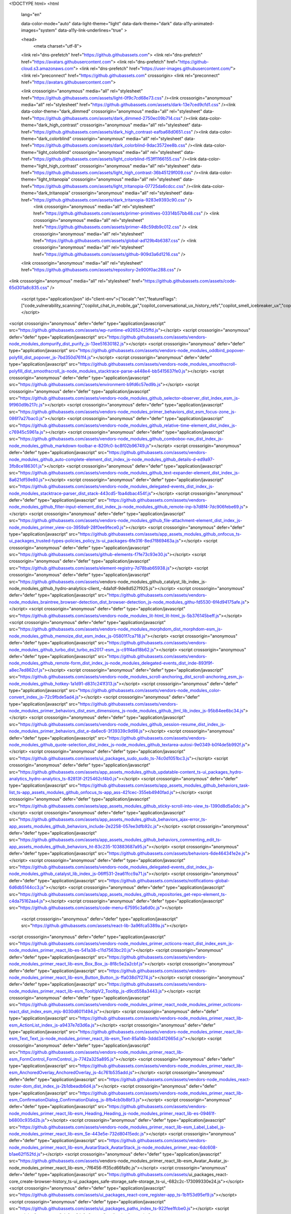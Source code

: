 





<!DOCTYPE html>
<html
  lang="en"

  data-color-mode="auto" data-light-theme="light" data-dark-theme="dark"
  data-a11y-animated-images="system" data-a11y-link-underlines="true"
  >




  <head>
    <meta charset="utf-8">
  <link rel="dns-prefetch" href="https://github.githubassets.com">
  <link rel="dns-prefetch" href="https://avatars.githubusercontent.com">
  <link rel="dns-prefetch" href="https://github-cloud.s3.amazonaws.com">
  <link rel="dns-prefetch" href="https://user-images.githubusercontent.com/">
  <link rel="preconnect" href="https://github.githubassets.com" crossorigin>
  <link rel="preconnect" href="https://avatars.githubusercontent.com">




  <link crossorigin="anonymous" media="all" rel="stylesheet" href="https://github.githubassets.com/assets/light-0f9c7cd68e73.css" /><link crossorigin="anonymous" media="all" rel="stylesheet" href="https://github.githubassets.com/assets/dark-13e7ced9cfd1.css" /><link data-color-theme="dark_dimmed" crossorigin="anonymous" media="all" rel="stylesheet" data-href="https://github.githubassets.com/assets/dark_dimmed-2750ec09b714.css" /><link data-color-theme="dark_high_contrast" crossorigin="anonymous" media="all" rel="stylesheet" data-href="https://github.githubassets.com/assets/dark_high_contrast-eafba68d0651.css" /><link data-color-theme="dark_colorblind" crossorigin="anonymous" media="all" rel="stylesheet" data-href="https://github.githubassets.com/assets/dark_colorblind-9dac3572ee8b.css" /><link data-color-theme="light_colorblind" crossorigin="anonymous" media="all" rel="stylesheet" data-href="https://github.githubassets.com/assets/light_colorblind-f53ff1166155.css" /><link data-color-theme="light_high_contrast" crossorigin="anonymous" media="all" rel="stylesheet" data-href="https://github.githubassets.com/assets/light_high_contrast-36b45129f009.css" /><link data-color-theme="light_tritanopia" crossorigin="anonymous" media="all" rel="stylesheet" data-href="https://github.githubassets.com/assets/light_tritanopia-07725da6cdcc.css" /><link data-color-theme="dark_tritanopia" crossorigin="anonymous" media="all" rel="stylesheet" data-href="https://github.githubassets.com/assets/dark_tritanopia-9283e9393c90.css" />
    <link crossorigin="anonymous" media="all" rel="stylesheet" href="https://github.githubassets.com/assets/primer-primitives-03314b57bb48.css" />
    <link crossorigin="anonymous" media="all" rel="stylesheet" href="https://github.githubassets.com/assets/primer-48c59db9c012.css" />
    <link crossorigin="anonymous" media="all" rel="stylesheet" href="https://github.githubassets.com/assets/global-ad129b4b6387.css" />
    <link crossorigin="anonymous" media="all" rel="stylesheet" href="https://github.githubassets.com/assets/github-909d3a6d1216.css" />
  <link crossorigin="anonymous" media="all" rel="stylesheet" href="https://github.githubassets.com/assets/repository-2e900f0ac288.css" />
<link crossorigin="anonymous" media="all" rel="stylesheet" href="https://github.githubassets.com/assets/code-65d301a8c835.css" />




  <script type="application/json" id="client-env">{"locale":"en","featureFlags":["code_vulnerability_scanning","copilot_chat_in_mobile_ga","copilot_conversational_ux_history_refs","copilot_smell_icebreaker_ux","copilot_implicit_context","copilot_stop_response","failbot_handle_non_errors","geojson_azure_maps","image_metric_tracking","marketing_forms_api_integration_contact_request","marketing_pages_search_explore_provider","turbo_experiment_risky","sample_network_conn_type","no_character_key_shortcuts_in_inputs","react_start_transition_for_navigations","custom_inp","remove_child_patch"]}</script>
<script crossorigin="anonymous" defer="defer" type="application/javascript" src="https://github.githubassets.com/assets/wp-runtime-e92652425ffd.js"></script>
<script crossorigin="anonymous" defer="defer" type="application/javascript" src="https://github.githubassets.com/assets/vendors-node_modules_dompurify_dist_purify_js-13ee51630182.js"></script>
<script crossorigin="anonymous" defer="defer" type="application/javascript" src="https://github.githubassets.com/assets/vendors-node_modules_oddbird_popover-polyfill_dist_popover_js-7bd350d761f4.js"></script>
<script crossorigin="anonymous" defer="defer" type="application/javascript" src="https://github.githubassets.com/assets/vendors-node_modules_smoothscroll-polyfill_dist_smoothscroll_js-node_modules_stacktrace-parse-a448e4-bb5415637fe0.js"></script>
<script crossorigin="anonymous" defer="defer" type="application/javascript" src="https://github.githubassets.com/assets/environment-b9fd6c57ed9b.js"></script>
<script crossorigin="anonymous" defer="defer" type="application/javascript" src="https://github.githubassets.com/assets/vendors-node_modules_github_selector-observer_dist_index_esm_js-9f960d9b217c.js"></script>
<script crossorigin="anonymous" defer="defer" type="application/javascript" src="https://github.githubassets.com/assets/vendors-node_modules_primer_behaviors_dist_esm_focus-zone_js-086f7a27bac0.js"></script>
<script crossorigin="anonymous" defer="defer" type="application/javascript" src="https://github.githubassets.com/assets/vendors-node_modules_github_relative-time-element_dist_index_js-c76945c5961a.js"></script>
<script crossorigin="anonymous" defer="defer" type="application/javascript" src="https://github.githubassets.com/assets/vendors-node_modules_github_combobox-nav_dist_index_js-node_modules_github_markdown-toolbar-e-820fc0-bc8f02b96749.js"></script>
<script crossorigin="anonymous" defer="defer" type="application/javascript" src="https://github.githubassets.com/assets/vendors-node_modules_github_auto-complete-element_dist_index_js-node_modules_github_details-d-ed9a97-3fb8ce186301.js"></script>
<script crossorigin="anonymous" defer="defer" type="application/javascript" src="https://github.githubassets.com/assets/vendors-node_modules_github_text-expander-element_dist_index_js-8a621df59e80.js"></script>
<script crossorigin="anonymous" defer="defer" type="application/javascript" src="https://github.githubassets.com/assets/vendors-node_modules_delegated-events_dist_index_js-node_modules_stacktrace-parser_dist_stack-443cd5-1ba4dbac454f.js"></script>
<script crossorigin="anonymous" defer="defer" type="application/javascript" src="https://github.githubassets.com/assets/vendors-node_modules_github_filter-input-element_dist_index_js-node_modules_github_remote-inp-b7d8f4-7dc906febe69.js"></script>
<script crossorigin="anonymous" defer="defer" type="application/javascript" src="https://github.githubassets.com/assets/vendors-node_modules_github_file-attachment-element_dist_index_js-node_modules_primer_view-co-3959a9-28f0ee9fece0.js"></script>
<script crossorigin="anonymous" defer="defer" type="application/javascript" src="https://github.githubassets.com/assets/app_assets_modules_github_onfocus_ts-ui_packages_trusted-types-policies_policy_ts-ui_packages-6fe316-8ed7f869463a.js"></script>
<script crossorigin="anonymous" defer="defer" type="application/javascript" src="https://github.githubassets.com/assets/github-elements-f7fe73c93e30.js"></script>
<script crossorigin="anonymous" defer="defer" type="application/javascript" src="https://github.githubassets.com/assets/element-registry-7d78bab65938.js"></script>
<script crossorigin="anonymous" defer="defer" type="application/javascript" src="https://github.githubassets.com/assets/vendors-node_modules_github_catalyst_lib_index_js-node_modules_github_hydro-analytics-client_-4da1df-9de8d527f925.js"></script>
<script crossorigin="anonymous" defer="defer" type="application/javascript" src="https://github.githubassets.com/assets/vendors-node_modules_braintree_browser-detection_dist_browser-detection_js-node_modules_githu-fd5530-6f4d94175afe.js"></script>
<script crossorigin="anonymous" defer="defer" type="application/javascript" src="https://github.githubassets.com/assets/vendors-node_modules_lit-html_lit-html_js-5b376145beff.js"></script>
<script crossorigin="anonymous" defer="defer" type="application/javascript" src="https://github.githubassets.com/assets/vendors-node_modules_morphdom_dist_morphdom-esm_js-node_modules_github_memoize_dist_esm_index_js-05801f7ca718.js"></script>
<script crossorigin="anonymous" defer="defer" type="application/javascript" src="https://github.githubassets.com/assets/vendors-node_modules_github_turbo_dist_turbo_es2017-esm_js-c91f4ad18b62.js"></script>
<script crossorigin="anonymous" defer="defer" type="application/javascript" src="https://github.githubassets.com/assets/vendors-node_modules_github_remote-form_dist_index_js-node_modules_delegated-events_dist_inde-893f9f-a8ec7ed862cf.js"></script>
<script crossorigin="anonymous" defer="defer" type="application/javascript" src="https://github.githubassets.com/assets/vendors-node_modules_scroll-anchoring_dist_scroll-anchoring_esm_js-node_modules_github_hotkey-1a1d91-d831c241f313.js"></script>
<script crossorigin="anonymous" defer="defer" type="application/javascript" src="https://github.githubassets.com/assets/vendors-node_modules_color-convert_index_js-72c9fbde5ad4.js"></script>
<script crossorigin="anonymous" defer="defer" type="application/javascript" src="https://github.githubassets.com/assets/vendors-node_modules_primer_behaviors_dist_esm_dimensions_js-node_modules_github_jtml_lib_index_js-95b84ee6bc34.js"></script>
<script crossorigin="anonymous" defer="defer" type="application/javascript" src="https://github.githubassets.com/assets/vendors-node_modules_github_session-resume_dist_index_js-node_modules_primer_behaviors_dist_e-da6ec6-3f39339c9d98.js"></script>
<script crossorigin="anonymous" defer="defer" type="application/javascript" src="https://github.githubassets.com/assets/vendors-node_modules_github_quote-selection_dist_index_js-node_modules_github_textarea-autosi-9e0349-b0f4de5b992f.js"></script>
<script crossorigin="anonymous" defer="defer" type="application/javascript" src="https://github.githubassets.com/assets/ui_packages_sudo_sudo_ts-74c0d1051bc3.js"></script>
<script crossorigin="anonymous" defer="defer" type="application/javascript" src="https://github.githubassets.com/assets/app_assets_modules_github_updatable-content_ts-ui_packages_hydro-analytics_hydro-analytics_ts-82813f-2f25462cf4b0.js"></script>
<script crossorigin="anonymous" defer="defer" type="application/javascript" src="https://github.githubassets.com/assets/app_assets_modules_github_behaviors_task-list_ts-app_assets_modules_github_onfocus_ts-app_ass-421cec-355eb4940fad.js"></script>
<script crossorigin="anonymous" defer="defer" type="application/javascript" src="https://github.githubassets.com/assets/app_assets_modules_github_sticky-scroll-into-view_ts-1390d8d5a0dc.js"></script>
<script crossorigin="anonymous" defer="defer" type="application/javascript" src="https://github.githubassets.com/assets/app_assets_modules_github_behaviors_ajax-error_ts-app_assets_modules_github_behaviors_include-2e2258-057ee3dfb92c.js"></script>
<script crossorigin="anonymous" defer="defer" type="application/javascript" src="https://github.githubassets.com/assets/app_assets_modules_github_behaviors_commenting_edit_ts-app_assets_modules_github_behaviors_ht-83c235-103883687a95.js"></script>
<script crossorigin="anonymous" defer="defer" type="application/javascript" src="https://github.githubassets.com/assets/behaviors-6de464341e2e.js"></script>
<script crossorigin="anonymous" defer="defer" type="application/javascript" src="https://github.githubassets.com/assets/vendors-node_modules_delegated-events_dist_index_js-node_modules_github_catalyst_lib_index_js-06ff531-2ea61fcc9a71.js"></script>
<script crossorigin="anonymous" defer="defer" type="application/javascript" src="https://github.githubassets.com/assets/notifications-global-6d6db5144cc3.js"></script>
<script crossorigin="anonymous" defer="defer" type="application/javascript" src="https://github.githubassets.com/assets/app_assets_modules_github_repositories_get-repo-element_ts-c4da75162aa4.js"></script>
<script crossorigin="anonymous" defer="defer" type="application/javascript" src="https://github.githubassets.com/assets/code-menu-67595c3a6d0c.js"></script>

  <script crossorigin="anonymous" defer="defer" type="application/javascript" src="https://github.githubassets.com/assets/react-lib-3a96fca5389a.js"></script>
<script crossorigin="anonymous" defer="defer" type="application/javascript" src="https://github.githubassets.com/assets/vendors-node_modules_primer_octicons-react_dist_index_esm_js-node_modules_primer_react_lib-es-541a38-c11d7563bc20.js"></script>
<script crossorigin="anonymous" defer="defer" type="application/javascript" src="https://github.githubassets.com/assets/vendors-node_modules_primer_react_lib-esm_Box_Box_js-8f8c5e2a2cbf.js"></script>
<script crossorigin="anonymous" defer="defer" type="application/javascript" src="https://github.githubassets.com/assets/vendors-node_modules_primer_react_lib-esm_Button_Button_js-ffa038d7f274.js"></script>
<script crossorigin="anonymous" defer="defer" type="application/javascript" src="https://github.githubassets.com/assets/vendors-node_modules_primer_react_lib-esm_TooltipV2_Tooltip_js-d9cd558a3443.js"></script>
<script crossorigin="anonymous" defer="defer" type="application/javascript" src="https://github.githubassets.com/assets/vendors-node_modules_primer_react_node_modules_primer_octicons-react_dist_index_esm_mjs-8030d6011494.js"></script>
<script crossorigin="anonymous" defer="defer" type="application/javascript" src="https://github.githubassets.com/assets/vendors-node_modules_primer_react_lib-esm_ActionList_index_js-a9437e7d3d6a.js"></script>
<script crossorigin="anonymous" defer="defer" type="application/javascript" src="https://github.githubassets.com/assets/vendors-node_modules_primer_react_lib-esm_Text_Text_js-node_modules_primer_react_lib-esm_Text-85a14b-3ddd3412665d.js"></script>
<script crossorigin="anonymous" defer="defer" type="application/javascript" src="https://github.githubassets.com/assets/vendors-node_modules_primer_react_lib-esm_FormControl_FormControl_js-7742a325a895.js"></script>
<script crossorigin="anonymous" defer="defer" type="application/javascript" src="https://github.githubassets.com/assets/vendors-node_modules_primer_react_lib-esm_AnchoredOverlay_AnchoredOverlay_js-4c761b535add.js"></script>
<script crossorigin="anonymous" defer="defer" type="application/javascript" src="https://github.githubassets.com/assets/vendors-node_modules_react-router-dom_dist_index_js-2b1dbeadb6d4.js"></script>
<script crossorigin="anonymous" defer="defer" type="application/javascript" src="https://github.githubassets.com/assets/vendors-node_modules_primer_react_lib-esm_ConfirmationDialog_ConfirmationDialog_js-8fb4cb0b8bf3.js"></script>
<script crossorigin="anonymous" defer="defer" type="application/javascript" src="https://github.githubassets.com/assets/vendors-node_modules_primer_react_lib-esm_Heading_Heading_js-node_modules_primer_react_lib-es-09461f-b6800c935d2b.js"></script>
<script crossorigin="anonymous" defer="defer" type="application/javascript" src="https://github.githubassets.com/assets/vendors-node_modules_primer_react_lib-esm_Label_Label_js-node_modules_primer_react_lib-esm_Se-443e5e-732d80415edc.js"></script>
<script crossorigin="anonymous" defer="defer" type="application/javascript" src="https://github.githubassets.com/assets/vendors-node_modules_primer_react_lib-esm_AvatarStack_AvatarStack_js-node_modules_primer_reac-6dc608-b1ae62f152fd.js"></script>
<script crossorigin="anonymous" defer="defer" type="application/javascript" src="https://github.githubassets.com/assets/vendors-node_modules_primer_react_lib-esm_Avatar_Avatar_js-node_modules_primer_react_lib-esm_-7f6456-ff35cd66fa9c.js"></script>
<script crossorigin="anonymous" defer="defer" type="application/javascript" src="https://github.githubassets.com/assets/ui_packages_react-core_create-browser-history_ts-ui_packages_safe-storage_safe-storage_ts-ui_-682c2c-173099330e24.js"></script>
<script crossorigin="anonymous" defer="defer" type="application/javascript" src="https://github.githubassets.com/assets/ui_packages_react-core_register-app_ts-1b1f53d95ef9.js"></script>
<script crossorigin="anonymous" defer="defer" type="application/javascript" src="https://github.githubassets.com/assets/ui_packages_paths_index_ts-922fee1fcbe0.js"></script>
<script crossorigin="anonymous" defer="defer" type="application/javascript" src="https://github.githubassets.com/assets/ui_packages_ref-selector_RefSelector_tsx-01bf310f9cb6.js"></script>
<script crossorigin="anonymous" defer="defer" type="application/javascript" src="https://github.githubassets.com/assets/ui_packages_commit-attribution_index_ts-ui_packages_commit-checks-status_index_ts-ui_packages-59a8e3-d8a8a30fe2d7.js"></script>
<script crossorigin="anonymous" defer="defer" type="application/javascript" src="https://github.githubassets.com/assets/app_assets_modules_react-shared_hooks_use-canonical-object_ts-ui_packages_code-view-shared_ho-e725dc-2ace46dba7e0.js"></script>
<script crossorigin="anonymous" defer="defer" type="application/javascript" src="https://github.githubassets.com/assets/node_modules_github_mini-throttle_dist_index_js-app_assets_modules_github_blob-anchor_ts-app_-55c012-6f0349cfd4d6.js"></script>
<script crossorigin="anonymous" defer="defer" type="application/javascript" src="https://github.githubassets.com/assets/ui_packages_code-view-shared_components_files-search_FileResultsList_tsx-f92c1226319d.js"></script>
<script crossorigin="anonymous" defer="defer" type="application/javascript" src="https://github.githubassets.com/assets/react-code-view-c1d9359a2889.js"></script>
<link crossorigin="anonymous" media="all" rel="stylesheet" href="https://github.githubassets.com/assets/react-code-view.f2d60f636eb02c2001df.module.css" />


  <title>fedlib/docs/source/_templates/autosummary/only_class.rst at main · fedlib/fedlib · GitHub</title>



  <meta name="route-pattern" content="/:user_id/:repository/blob/*name(/*path)" data-turbo-transient>
  <meta name="route-controller" content="blob" data-turbo-transient>
  <meta name="route-action" content="show" data-turbo-transient>


  <meta name="current-catalog-service-hash" content="82c569b93da5c18ed649ebd4c2c79437db4611a6a1373e805a3cb001c64130b7">


  <meta name="request-id" content="E9D3:26AE11:A4D4924:A7923F4:66427BA5" data-pjax-transient="true"/><meta name="html-safe-nonce" content="ee4c91df60aaa44b2697c2fb33b56aa00850e830a7693212d1399b25044d9ca1" data-pjax-transient="true"/><meta name="visitor-payload" content="eyJyZWZlcnJlciI6IiIsInJlcXVlc3RfaWQiOiJFOUQzOjI2QUUxMTpBNEQ0OTI0OkE3OTIzRjQ6NjY0MjdCQTUiLCJ2aXNpdG9yX2lkIjoiMzcwODM3MDg3Nzg2MDE4Mjk0OSIsInJlZ2lvbl9lZGdlIjoiZnJhIiwicmVnaW9uX3JlbmRlciI6ImZyYSJ9" data-pjax-transient="true"/><meta name="visitor-hmac" content="4b894453b7b00a199e1717184db30d86cd9b3d3a44064a12031b1fbd2762bfb2" data-pjax-transient="true"/>


    <meta name="hovercard-subject-tag" content="repository:722245447" data-turbo-transient>


  <meta name="github-keyboard-shortcuts" content="repository,source-code,file-tree,copilot" data-turbo-transient="true" />


  <meta name="selected-link" value="repo_source" data-turbo-transient>
  <link rel="assets" href="https://github.githubassets.com/">

    <meta name="google-site-verification" content="Apib7-x98H0j5cPqHWwSMm6dNU4GmODRoqxLiDzdx9I">

<meta name="octolytics-url" content="https://collector.github.com/github/collect" />

  <meta name="analytics-location" content="/&lt;user-name&gt;/&lt;repo-name&gt;/blob/show" data-turbo-transient="true" />






    <meta name="user-login" content="">



    <meta name="viewport" content="width=device-width">



      <meta name="description" content="Contribute to fedlib/fedlib development by creating an account on GitHub.">

      <link rel="search" type="application/opensearchdescription+xml" href="/opensearch.xml" title="GitHub">

    <link rel="fluid-icon" href="https://github.com/fluidicon.png" title="GitHub">
    <meta property="fb:app_id" content="1401488693436528">
    <meta name="apple-itunes-app" content="app-id=1477376905, app-argument=https://github.com/fedlib/fedlib/blob/main/docs/source/_templates/autosummary/only_class.rst" />

      <meta name="twitter:image:src" content="https://opengraph.githubassets.com/cf5f95b61e1b00c666721138b27e034197ab30e3f2dafabe263cbda28cd805b7/fedlib/fedlib" /><meta name="twitter:site" content="@github" /><meta name="twitter:card" content="summary_large_image" /><meta name="twitter:title" content="fedlib/docs/source/_templates/autosummary/only_class.rst at main · fedlib/fedlib" /><meta name="twitter:description" content="Contribute to fedlib/fedlib development by creating an account on GitHub." />
  <meta property="og:image" content="https://opengraph.githubassets.com/cf5f95b61e1b00c666721138b27e034197ab30e3f2dafabe263cbda28cd805b7/fedlib/fedlib" /><meta property="og:image:alt" content="Contribute to fedlib/fedlib development by creating an account on GitHub." /><meta property="og:image:width" content="1200" /><meta property="og:image:height" content="600" /><meta property="og:site_name" content="GitHub" /><meta property="og:type" content="object" /><meta property="og:title" content="fedlib/docs/source/_templates/autosummary/only_class.rst at main · fedlib/fedlib" /><meta property="og:url" content="https://github.com/fedlib/fedlib/blob/main/docs/source/_templates/autosummary/only_class.rst" /><meta property="og:description" content="Contribute to fedlib/fedlib development by creating an account on GitHub." />





      <meta name="hostname" content="github.com">



        <meta name="expected-hostname" content="github.com">


  <meta http-equiv="x-pjax-version" content="1fb3d007e38aecc6c93ed404904e6c7658c2ac125d52e8386c021329f6f2d3da" data-turbo-track="reload">
  <meta http-equiv="x-pjax-csp-version" content="38c639a245e1dd04786881fae1060fbd72d3ed419b2f0d38d6082dc9d67876c3" data-turbo-track="reload">
  <meta http-equiv="x-pjax-css-version" content="6ce8ef2b67dea712e656540ef3733f7fa2b7eff7a111cb96072fbf59c404ea1e" data-turbo-track="reload">
  <meta http-equiv="x-pjax-js-version" content="67dd7e4d3f36d8aaf58721e90bb33f9726f5f7cec1cd492a5b087cdbd0e01992" data-turbo-track="reload">

  <meta name="turbo-cache-control" content="no-preview" data-turbo-transient="">

      <meta name="turbo-cache-control" content="no-cache" data-turbo-transient>
    <meta data-hydrostats="publish">
  <meta name="go-import" content="github.com/fedlib/fedlib git https://github.com/fedlib/fedlib.git">

  <meta name="octolytics-dimension-user_id" content="129091913" /><meta name="octolytics-dimension-user_login" content="fedlib" /><meta name="octolytics-dimension-repository_id" content="722245447" /><meta name="octolytics-dimension-repository_nwo" content="fedlib/fedlib" /><meta name="octolytics-dimension-repository_public" content="true" /><meta name="octolytics-dimension-repository_is_fork" content="false" /><meta name="octolytics-dimension-repository_network_root_id" content="722245447" /><meta name="octolytics-dimension-repository_network_root_nwo" content="fedlib/fedlib" />





    <meta name="turbo-body-classes" content="logged-out env-production page-responsive">


  <meta name="browser-stats-url" content="https://api.github.com/_private/browser/stats">

  <meta name="browser-errors-url" content="https://api.github.com/_private/browser/errors">

  <link rel="mask-icon" href="https://github.githubassets.com/assets/pinned-octocat-093da3e6fa40.svg" color="#000000">
  <link rel="alternate icon" class="js-site-favicon" type="image/png" href="https://github.githubassets.com/favicons/favicon.png">
  <link rel="icon" class="js-site-favicon" type="image/svg+xml" href="https://github.githubassets.com/favicons/favicon.svg">

<meta name="theme-color" content="#1e2327">
<meta name="color-scheme" content="light dark" />


  <link rel="manifest" href="/manifest.json" crossOrigin="use-credentials">

  </head>

  <body class="logged-out env-production page-responsive" style="word-wrap: break-word;">
    <div data-turbo-body class="logged-out env-production page-responsive" style="word-wrap: break-word;">



    <div class="position-relative js-header-wrapper ">
      <a href="#start-of-content" data-skip-target-assigned="false" class="px-2 py-4 color-bg-accent-emphasis color-fg-on-emphasis show-on-focus js-skip-to-content">Skip to content</a>

      <span data-view-component="true" class="progress-pjax-loader Progress position-fixed width-full">
    <span style="width: 0%;" data-view-component="true" class="Progress-item progress-pjax-loader-bar left-0 top-0 color-bg-accent-emphasis"></span>
</span>








<script crossorigin="anonymous" defer="defer" type="application/javascript" src="https://github.githubassets.com/assets/vendors-node_modules_primer_react_lib-esm_Button_IconButton_js-node_modules_primer_react_lib--b964b4-60018fb56234.js"></script>

<script crossorigin="anonymous" defer="defer" type="application/javascript" src="https://github.githubassets.com/assets/keyboard-shortcuts-dialog-9a5d036ad405.js"></script>

<react-partial
  partial-name="keyboard-shortcuts-dialog"
  data-ssr="false"
>

  <script type="application/json" data-target="react-partial.embeddedData">{"props":{"docsUrl":"https://docs.github.com/get-started/accessibility/keyboard-shortcuts"}}</script>
  <div data-target="react-partial.reactRoot"></div>
</react-partial>









<script crossorigin="anonymous" defer="defer" type="application/javascript" src="https://github.githubassets.com/assets/vendors-node_modules_github_remote-form_dist_index_js-node_modules_delegated-events_dist_inde-94fd67-674f4853d4fe.js"></script>
<script crossorigin="anonymous" defer="defer" type="application/javascript" src="https://github.githubassets.com/assets/sessions-f9a6b5829a62.js"></script>
<header class="Header-old header-logged-out js-details-container Details position-relative f4 py-3" role="banner" data-color-mode=light data-light-theme=light data-dark-theme=dark>
  <h2 class="sr-only">Navigation Menu</h2>

  <button type="button" class="Header-backdrop d-lg-none border-0 position-fixed top-0 left-0 width-full height-full js-details-target" aria-label="Toggle navigation">
    <span class="d-none">Toggle navigation</span>
  </button>

  <div class=" d-flex flex-column flex-lg-row flex-items-center p-responsive height-full position-relative z-1">
    <div class="d-flex flex-justify-between flex-items-center width-full width-lg-auto">
      <a class="mr-lg-3 color-fg-inherit flex-order-2" href="https://github.com/" aria-label="Homepage" data-ga-click="(Logged out) Header, go to homepage, icon:logo-wordmark">
        <svg height="32" aria-hidden="true" viewBox="0 0 16 16" version="1.1" width="32" data-view-component="true" class="octicon octicon-mark-github">
    <path d="M8 0c4.42 0 8 3.58 8 8a8.013 8.013 0 0 1-5.45 7.59c-.4.08-.55-.17-.55-.38 0-.27.01-1.13.01-2.2 0-.75-.25-1.23-.54-1.48 1.78-.2 3.65-.88 3.65-3.95 0-.88-.31-1.59-.82-2.15.08-.2.36-1.02-.08-2.12 0 0-.67-.22-2.2.82-.64-.18-1.32-.27-2-.27-.68 0-1.36.09-2 .27-1.53-1.03-2.2-.82-2.2-.82-.44 1.1-.16 1.92-.08 2.12-.51.56-.82 1.28-.82 2.15 0 3.06 1.86 3.75 3.64 3.95-.23.2-.44.55-.51 1.07-.46.21-1.61.55-2.33-.66-.15-.24-.6-.83-1.23-.82-.67.01-.27.38.01.53.34.19.73.9.82 1.13.16.45.68 1.31 2.69.94 0 .67.01 1.3.01 1.49 0 .21-.15.45-.55.38A7.995 7.995 0 0 1 0 8c0-4.42 3.58-8 8-8Z"></path>
</svg>
      </a>

      <div class="flex-1">
        <a href="/login?return_to=https%3A%2F%2Fgithub.com%2Ffedlib%2Ffedlib%2Fblob%2Fmain%2Fdocs%2Fsource%2F_templates%2Fautosummary%2Fonly_class.rst"
          class="d-inline-block d-lg-none flex-order-1 f5 no-underline border color-border-default rounded-2 px-2 py-1 color-fg-inherit"
          data-hydro-click="{&quot;event_type&quot;:&quot;authentication.click&quot;,&quot;payload&quot;:{&quot;location_in_page&quot;:&quot;site header menu&quot;,&quot;repository_id&quot;:null,&quot;auth_type&quot;:&quot;SIGN_UP&quot;,&quot;originating_url&quot;:&quot;https://github.com/fedlib/fedlib/blob/main/docs/source/_templates/autosummary/only_class.rst&quot;,&quot;user_id&quot;:null}}" data-hydro-click-hmac="48700cda4e5e1ed64b2771c26d09a4fc171faecf49b7f943a2c506cd7f7d583d"
          data-ga-click="(Logged out) Header, clicked Sign in, text:sign-in">
          Sign in
        </a>
      </div>

      <div class="flex-1 flex-order-2 text-right">
        <button aria-label="Toggle navigation" aria-expanded="false" type="button" data-view-component="true" class="js-details-target Button--link Button--medium Button d-lg-none color-fg-inherit p-1">  <span class="Button-content">
    <span class="Button-label"><div class="HeaderMenu-toggle-bar rounded my-1"></div>
            <div class="HeaderMenu-toggle-bar rounded my-1"></div>
            <div class="HeaderMenu-toggle-bar rounded my-1"></div></span>
  </span>
</button>
      </div>
    </div>


    <div class="HeaderMenu--logged-out p-responsive height-fit position-lg-relative d-lg-flex flex-column flex-auto pt-7 pb-4 top-0">
      <div class="header-menu-wrapper d-flex flex-column flex-self-end flex-lg-row flex-justify-between flex-auto p-3 p-lg-0 rounded rounded-lg-0 mt-3 mt-lg-0">
          <nav class="mt-0 px-3 px-lg-0 mb-3 mb-lg-0" aria-label="Global">
            <ul class="d-lg-flex list-style-none">
                <li class="HeaderMenu-item position-relative flex-wrap flex-justify-between flex-items-center d-block d-lg-flex flex-lg-nowrap flex-lg-items-center js-details-container js-header-menu-item">
      <button type="button" class="HeaderMenu-link border-0 width-full width-lg-auto px-0 px-lg-2 py-3 py-lg-2 no-wrap d-flex flex-items-center flex-justify-between js-details-target" aria-expanded="false">
        Product
        <svg opacity="0.5" aria-hidden="true" height="16" viewBox="0 0 16 16" version="1.1" width="16" data-view-component="true" class="octicon octicon-chevron-down HeaderMenu-icon ml-1">
    <path d="M12.78 5.22a.749.749 0 0 1 0 1.06l-4.25 4.25a.749.749 0 0 1-1.06 0L3.22 6.28a.749.749 0 1 1 1.06-1.06L8 8.939l3.72-3.719a.749.749 0 0 1 1.06 0Z"></path>
</svg>
      </button>
      <div class="HeaderMenu-dropdown dropdown-menu rounded m-0 p-0 py-2 py-lg-4 position-relative position-lg-absolute left-0 left-lg-n3 d-lg-flex dropdown-menu-wide">
          <div class="px-lg-4 border-lg-right mb-4 mb-lg-0 pr-lg-7">
            <ul class="list-style-none f5" >
                <li>
  <a class="HeaderMenu-dropdown-link lh-condensed d-block no-underline position-relative py-2 Link--secondary d-flex flex-items-center pb-lg-3" data-analytics-event="{&quot;category&quot;:&quot;Header dropdown (logged out), Product&quot;,&quot;action&quot;:&quot;click to go to Actions&quot;,&quot;label&quot;:&quot;ref_cta:Actions;&quot;}" href="https://github.com/features/actions">
      <svg aria-hidden="true" height="24" viewBox="0 0 24 24" version="1.1" width="24" data-view-component="true" class="octicon octicon-workflow color-fg-subtle mr-3">
    <path d="M1 3a2 2 0 0 1 2-2h6.5a2 2 0 0 1 2 2v6.5a2 2 0 0 1-2 2H7v4.063C7 16.355 7.644 17 8.438 17H12.5v-2.5a2 2 0 0 1 2-2H21a2 2 0 0 1 2 2V21a2 2 0 0 1-2 2h-6.5a2 2 0 0 1-2-2v-2.5H8.437A2.939 2.939 0 0 1 5.5 15.562V11.5H3a2 2 0 0 1-2-2Zm2-.5a.5.5 0 0 0-.5.5v6.5a.5.5 0 0 0 .5.5h6.5a.5.5 0 0 0 .5-.5V3a.5.5 0 0 0-.5-.5ZM14.5 14a.5.5 0 0 0-.5.5V21a.5.5 0 0 0 .5.5H21a.5.5 0 0 0 .5-.5v-6.5a.5.5 0 0 0-.5-.5Z"></path>
</svg>
      <div>
        <div class="color-fg-default h4">Actions</div>
        Automate any workflow
      </div>


</a></li>

                <li>
  <a class="HeaderMenu-dropdown-link lh-condensed d-block no-underline position-relative py-2 Link--secondary d-flex flex-items-center pb-lg-3" data-analytics-event="{&quot;category&quot;:&quot;Header dropdown (logged out), Product&quot;,&quot;action&quot;:&quot;click to go to Packages&quot;,&quot;label&quot;:&quot;ref_cta:Packages;&quot;}" href="https://github.com/features/packages">
      <svg aria-hidden="true" height="24" viewBox="0 0 24 24" version="1.1" width="24" data-view-component="true" class="octicon octicon-package color-fg-subtle mr-3">
    <path d="M12.876.64V.639l8.25 4.763c.541.313.875.89.875 1.515v9.525a1.75 1.75 0 0 1-.875 1.516l-8.25 4.762a1.748 1.748 0 0 1-1.75 0l-8.25-4.763a1.75 1.75 0 0 1-.875-1.515V6.917c0-.625.334-1.202.875-1.515L11.126.64a1.748 1.748 0 0 1 1.75 0Zm-1 1.298L4.251 6.34l7.75 4.474 7.75-4.474-7.625-4.402a.248.248 0 0 0-.25 0Zm.875 19.123 7.625-4.402a.25.25 0 0 0 .125-.216V7.639l-7.75 4.474ZM3.501 7.64v8.803c0 .09.048.172.125.216l7.625 4.402v-8.947Z"></path>
</svg>
      <div>
        <div class="color-fg-default h4">Packages</div>
        Host and manage packages
      </div>


</a></li>

                <li>
  <a class="HeaderMenu-dropdown-link lh-condensed d-block no-underline position-relative py-2 Link--secondary d-flex flex-items-center pb-lg-3" data-analytics-event="{&quot;category&quot;:&quot;Header dropdown (logged out), Product&quot;,&quot;action&quot;:&quot;click to go to Security&quot;,&quot;label&quot;:&quot;ref_cta:Security;&quot;}" href="https://github.com/features/security">
      <svg aria-hidden="true" height="24" viewBox="0 0 24 24" version="1.1" width="24" data-view-component="true" class="octicon octicon-shield-check color-fg-subtle mr-3">
    <path d="M16.53 9.78a.75.75 0 0 0-1.06-1.06L11 13.19l-1.97-1.97a.75.75 0 0 0-1.06 1.06l2.5 2.5a.75.75 0 0 0 1.06 0l5-5Z"></path><path d="m12.54.637 8.25 2.675A1.75 1.75 0 0 1 22 4.976V10c0 6.19-3.771 10.704-9.401 12.83a1.704 1.704 0 0 1-1.198 0C5.77 20.705 2 16.19 2 10V4.976c0-.758.489-1.43 1.21-1.664L11.46.637a1.748 1.748 0 0 1 1.08 0Zm-.617 1.426-8.25 2.676a.249.249 0 0 0-.173.237V10c0 5.46 3.28 9.483 8.43 11.426a.199.199 0 0 0 .14 0C17.22 19.483 20.5 15.461 20.5 10V4.976a.25.25 0 0 0-.173-.237l-8.25-2.676a.253.253 0 0 0-.154 0Z"></path>
</svg>
      <div>
        <div class="color-fg-default h4">Security</div>
        Find and fix vulnerabilities
      </div>


</a></li>

                <li>
  <a class="HeaderMenu-dropdown-link lh-condensed d-block no-underline position-relative py-2 Link--secondary d-flex flex-items-center pb-lg-3" data-analytics-event="{&quot;category&quot;:&quot;Header dropdown (logged out), Product&quot;,&quot;action&quot;:&quot;click to go to Codespaces&quot;,&quot;label&quot;:&quot;ref_cta:Codespaces;&quot;}" href="https://github.com/features/codespaces">
      <svg aria-hidden="true" height="24" viewBox="0 0 24 24" version="1.1" width="24" data-view-component="true" class="octicon octicon-codespaces color-fg-subtle mr-3">
    <path d="M3.5 3.75C3.5 2.784 4.284 2 5.25 2h13.5c.966 0 1.75.784 1.75 1.75v7.5A1.75 1.75 0 0 1 18.75 13H5.25a1.75 1.75 0 0 1-1.75-1.75Zm-2 12c0-.966.784-1.75 1.75-1.75h17.5c.966 0 1.75.784 1.75 1.75v4a1.75 1.75 0 0 1-1.75 1.75H3.25a1.75 1.75 0 0 1-1.75-1.75ZM5.25 3.5a.25.25 0 0 0-.25.25v7.5c0 .138.112.25.25.25h13.5a.25.25 0 0 0 .25-.25v-7.5a.25.25 0 0 0-.25-.25Zm-2 12a.25.25 0 0 0-.25.25v4c0 .138.112.25.25.25h17.5a.25.25 0 0 0 .25-.25v-4a.25.25 0 0 0-.25-.25Z"></path><path d="M10 17.75a.75.75 0 0 1 .75-.75h6.5a.75.75 0 0 1 0 1.5h-6.5a.75.75 0 0 1-.75-.75Zm-4 0a.75.75 0 0 1 .75-.75h.5a.75.75 0 0 1 0 1.5h-.5a.75.75 0 0 1-.75-.75Z"></path>
</svg>
      <div>
        <div class="color-fg-default h4">Codespaces</div>
        Instant dev environments
      </div>


</a></li>

                <li>
  <a class="HeaderMenu-dropdown-link lh-condensed d-block no-underline position-relative py-2 Link--secondary d-flex flex-items-center pb-lg-3" data-analytics-event="{&quot;category&quot;:&quot;Header dropdown (logged out), Product&quot;,&quot;action&quot;:&quot;click to go to Copilot&quot;,&quot;label&quot;:&quot;ref_cta:Copilot;&quot;}" href="https://github.com/features/copilot">
      <svg aria-hidden="true" height="24" viewBox="0 0 24 24" version="1.1" width="24" data-view-component="true" class="octicon octicon-copilot color-fg-subtle mr-3">
    <path d="M23.922 16.992c-.861 1.495-5.859 5.023-11.922 5.023-6.063 0-11.061-3.528-11.922-5.023A.641.641 0 0 1 0 16.736v-2.869a.841.841 0 0 1 .053-.22c.372-.935 1.347-2.292 2.605-2.656.167-.429.414-1.055.644-1.517a10.195 10.195 0 0 1-.052-1.086c0-1.331.282-2.499 1.132-3.368.397-.406.89-.717 1.474-.952 1.399-1.136 3.392-2.093 6.122-2.093 2.731 0 4.767.957 6.166 2.093.584.235 1.077.546 1.474.952.85.869 1.132 2.037 1.132 3.368 0 .368-.014.733-.052 1.086.23.462.477 1.088.644 1.517 1.258.364 2.233 1.721 2.605 2.656a.832.832 0 0 1 .053.22v2.869a.641.641 0 0 1-.078.256ZM12.172 11h-.344a4.323 4.323 0 0 1-.355.508C10.703 12.455 9.555 13 7.965 13c-1.725 0-2.989-.359-3.782-1.259a2.005 2.005 0 0 1-.085-.104L4 11.741v6.585c1.435.779 4.514 2.179 8 2.179 3.486 0 6.565-1.4 8-2.179v-6.585l-.098-.104s-.033.045-.085.104c-.793.9-2.057 1.259-3.782 1.259-1.59 0-2.738-.545-3.508-1.492a4.323 4.323 0 0 1-.355-.508h-.016.016Zm.641-2.935c.136 1.057.403 1.913.878 2.497.442.544 1.134.938 2.344.938 1.573 0 2.292-.337 2.657-.751.384-.435.558-1.15.558-2.361 0-1.14-.243-1.847-.705-2.319-.477-.488-1.319-.862-2.824-1.025-1.487-.161-2.192.138-2.533.529-.269.307-.437.808-.438 1.578v.021c0 .265.021.562.063.893Zm-1.626 0c.042-.331.063-.628.063-.894v-.02c-.001-.77-.169-1.271-.438-1.578-.341-.391-1.046-.69-2.533-.529-1.505.163-2.347.537-2.824 1.025-.462.472-.705 1.179-.705 2.319 0 1.211.175 1.926.558 2.361.365.414 1.084.751 2.657.751 1.21 0 1.902-.394 2.344-.938.475-.584.742-1.44.878-2.497Z"></path><path d="M14.5 14.25a1 1 0 0 1 1 1v2a1 1 0 0 1-2 0v-2a1 1 0 0 1 1-1Zm-5 0a1 1 0 0 1 1 1v2a1 1 0 0 1-2 0v-2a1 1 0 0 1 1-1Z"></path>
</svg>
      <div>
        <div class="color-fg-default h4">Copilot</div>
        Write better code with AI
      </div>


</a></li>

                <li>
  <a class="HeaderMenu-dropdown-link lh-condensed d-block no-underline position-relative py-2 Link--secondary d-flex flex-items-center pb-lg-3" data-analytics-event="{&quot;category&quot;:&quot;Header dropdown (logged out), Product&quot;,&quot;action&quot;:&quot;click to go to Code review&quot;,&quot;label&quot;:&quot;ref_cta:Code review;&quot;}" href="https://github.com/features/code-review">
      <svg aria-hidden="true" height="24" viewBox="0 0 24 24" version="1.1" width="24" data-view-component="true" class="octicon octicon-code-review color-fg-subtle mr-3">
    <path d="M10.3 6.74a.75.75 0 0 1-.04 1.06l-2.908 2.7 2.908 2.7a.75.75 0 1 1-1.02 1.1l-3.5-3.25a.75.75 0 0 1 0-1.1l3.5-3.25a.75.75 0 0 1 1.06.04Zm3.44 1.06a.75.75 0 1 1 1.02-1.1l3.5 3.25a.75.75 0 0 1 0 1.1l-3.5 3.25a.75.75 0 1 1-1.02-1.1l2.908-2.7-2.908-2.7Z"></path><path d="M1.5 4.25c0-.966.784-1.75 1.75-1.75h17.5c.966 0 1.75.784 1.75 1.75v12.5a1.75 1.75 0 0 1-1.75 1.75h-9.69l-3.573 3.573A1.458 1.458 0 0 1 5 21.043V18.5H3.25a1.75 1.75 0 0 1-1.75-1.75ZM3.25 4a.25.25 0 0 0-.25.25v12.5c0 .138.112.25.25.25h2.5a.75.75 0 0 1 .75.75v3.19l3.72-3.72a.749.749 0 0 1 .53-.22h10a.25.25 0 0 0 .25-.25V4.25a.25.25 0 0 0-.25-.25Z"></path>
</svg>
      <div>
        <div class="color-fg-default h4">Code review</div>
        Manage code changes
      </div>


</a></li>

                <li>
  <a class="HeaderMenu-dropdown-link lh-condensed d-block no-underline position-relative py-2 Link--secondary d-flex flex-items-center pb-lg-3" data-analytics-event="{&quot;category&quot;:&quot;Header dropdown (logged out), Product&quot;,&quot;action&quot;:&quot;click to go to Issues&quot;,&quot;label&quot;:&quot;ref_cta:Issues;&quot;}" href="https://github.com/features/issues">
      <svg aria-hidden="true" height="24" viewBox="0 0 24 24" version="1.1" width="24" data-view-component="true" class="octicon octicon-issue-opened color-fg-subtle mr-3">
    <path d="M12 1c6.075 0 11 4.925 11 11s-4.925 11-11 11S1 18.075 1 12 5.925 1 12 1ZM2.5 12a9.5 9.5 0 0 0 9.5 9.5 9.5 9.5 0 0 0 9.5-9.5A9.5 9.5 0 0 0 12 2.5 9.5 9.5 0 0 0 2.5 12Zm9.5 2a2 2 0 1 1-.001-3.999A2 2 0 0 1 12 14Z"></path>
</svg>
      <div>
        <div class="color-fg-default h4">Issues</div>
        Plan and track work
      </div>


</a></li>

                <li>
  <a class="HeaderMenu-dropdown-link lh-condensed d-block no-underline position-relative py-2 Link--secondary d-flex flex-items-center" data-analytics-event="{&quot;category&quot;:&quot;Header dropdown (logged out), Product&quot;,&quot;action&quot;:&quot;click to go to Discussions&quot;,&quot;label&quot;:&quot;ref_cta:Discussions;&quot;}" href="https://github.com/features/discussions">
      <svg aria-hidden="true" height="24" viewBox="0 0 24 24" version="1.1" width="24" data-view-component="true" class="octicon octicon-comment-discussion color-fg-subtle mr-3">
    <path d="M1.75 1h12.5c.966 0 1.75.784 1.75 1.75v9.5A1.75 1.75 0 0 1 14.25 14H8.061l-2.574 2.573A1.458 1.458 0 0 1 3 15.543V14H1.75A1.75 1.75 0 0 1 0 12.25v-9.5C0 1.784.784 1 1.75 1ZM1.5 2.75v9.5c0 .138.112.25.25.25h2a.75.75 0 0 1 .75.75v2.19l2.72-2.72a.749.749 0 0 1 .53-.22h6.5a.25.25 0 0 0 .25-.25v-9.5a.25.25 0 0 0-.25-.25H1.75a.25.25 0 0 0-.25.25Z"></path><path d="M22.5 8.75a.25.25 0 0 0-.25-.25h-3.5a.75.75 0 0 1 0-1.5h3.5c.966 0 1.75.784 1.75 1.75v9.5A1.75 1.75 0 0 1 22.25 20H21v1.543a1.457 1.457 0 0 1-2.487 1.03L15.939 20H10.75A1.75 1.75 0 0 1 9 18.25v-1.465a.75.75 0 0 1 1.5 0v1.465c0 .138.112.25.25.25h5.5a.75.75 0 0 1 .53.22l2.72 2.72v-2.19a.75.75 0 0 1 .75-.75h2a.25.25 0 0 0 .25-.25v-9.5Z"></path>
</svg>
      <div>
        <div class="color-fg-default h4">Discussions</div>
        Collaborate outside of code
      </div>


</a></li>

            </ul>
          </div>
          <div class="px-lg-4">
              <span class="d-block h4 color-fg-default my-1" id="product-explore-heading">Explore</span>
            <ul class="list-style-none f5" aria-labelledby="product-explore-heading">
                <li>
  <a class="HeaderMenu-dropdown-link lh-condensed d-block no-underline position-relative py-2 Link--secondary" data-analytics-event="{&quot;category&quot;:&quot;Header dropdown (logged out), Product&quot;,&quot;action&quot;:&quot;click to go to All features&quot;,&quot;label&quot;:&quot;ref_cta:All features;&quot;}" href="https://github.com/features">
      All features


</a></li>

                <li>
  <a class="HeaderMenu-dropdown-link lh-condensed d-block no-underline position-relative py-2 Link--secondary" target="_blank" data-analytics-event="{&quot;category&quot;:&quot;Header dropdown (logged out), Product&quot;,&quot;action&quot;:&quot;click to go to Documentation&quot;,&quot;label&quot;:&quot;ref_cta:Documentation;&quot;}" href="https://docs.github.com">
      Documentation

    <svg aria-hidden="true" height="16" viewBox="0 0 16 16" version="1.1" width="16" data-view-component="true" class="octicon octicon-link-external HeaderMenu-external-icon color-fg-subtle">
    <path d="M3.75 2h3.5a.75.75 0 0 1 0 1.5h-3.5a.25.25 0 0 0-.25.25v8.5c0 .138.112.25.25.25h8.5a.25.25 0 0 0 .25-.25v-3.5a.75.75 0 0 1 1.5 0v3.5A1.75 1.75 0 0 1 12.25 14h-8.5A1.75 1.75 0 0 1 2 12.25v-8.5C2 2.784 2.784 2 3.75 2Zm6.854-1h4.146a.25.25 0 0 1 .25.25v4.146a.25.25 0 0 1-.427.177L13.03 4.03 9.28 7.78a.751.751 0 0 1-1.042-.018.751.751 0 0 1-.018-1.042l3.75-3.75-1.543-1.543A.25.25 0 0 1 10.604 1Z"></path>
</svg>
</a></li>

                <li>
  <a class="HeaderMenu-dropdown-link lh-condensed d-block no-underline position-relative py-2 Link--secondary" target="_blank" data-analytics-event="{&quot;category&quot;:&quot;Header dropdown (logged out), Product&quot;,&quot;action&quot;:&quot;click to go to GitHub Skills&quot;,&quot;label&quot;:&quot;ref_cta:GitHub Skills;&quot;}" href="https://skills.github.com">
      GitHub Skills

    <svg aria-hidden="true" height="16" viewBox="0 0 16 16" version="1.1" width="16" data-view-component="true" class="octicon octicon-link-external HeaderMenu-external-icon color-fg-subtle">
    <path d="M3.75 2h3.5a.75.75 0 0 1 0 1.5h-3.5a.25.25 0 0 0-.25.25v8.5c0 .138.112.25.25.25h8.5a.25.25 0 0 0 .25-.25v-3.5a.75.75 0 0 1 1.5 0v3.5A1.75 1.75 0 0 1 12.25 14h-8.5A1.75 1.75 0 0 1 2 12.25v-8.5C2 2.784 2.784 2 3.75 2Zm6.854-1h4.146a.25.25 0 0 1 .25.25v4.146a.25.25 0 0 1-.427.177L13.03 4.03 9.28 7.78a.751.751 0 0 1-1.042-.018.751.751 0 0 1-.018-1.042l3.75-3.75-1.543-1.543A.25.25 0 0 1 10.604 1Z"></path>
</svg>
</a></li>

                <li>
  <a class="HeaderMenu-dropdown-link lh-condensed d-block no-underline position-relative py-2 Link--secondary" target="_blank" data-analytics-event="{&quot;category&quot;:&quot;Header dropdown (logged out), Product&quot;,&quot;action&quot;:&quot;click to go to Blog&quot;,&quot;label&quot;:&quot;ref_cta:Blog;&quot;}" href="https://github.blog">
      Blog

    <svg aria-hidden="true" height="16" viewBox="0 0 16 16" version="1.1" width="16" data-view-component="true" class="octicon octicon-link-external HeaderMenu-external-icon color-fg-subtle">
    <path d="M3.75 2h3.5a.75.75 0 0 1 0 1.5h-3.5a.25.25 0 0 0-.25.25v8.5c0 .138.112.25.25.25h8.5a.25.25 0 0 0 .25-.25v-3.5a.75.75 0 0 1 1.5 0v3.5A1.75 1.75 0 0 1 12.25 14h-8.5A1.75 1.75 0 0 1 2 12.25v-8.5C2 2.784 2.784 2 3.75 2Zm6.854-1h4.146a.25.25 0 0 1 .25.25v4.146a.25.25 0 0 1-.427.177L13.03 4.03 9.28 7.78a.751.751 0 0 1-1.042-.018.751.751 0 0 1-.018-1.042l3.75-3.75-1.543-1.543A.25.25 0 0 1 10.604 1Z"></path>
</svg>
</a></li>

            </ul>
          </div>
      </div>
</li>


                <li class="HeaderMenu-item position-relative flex-wrap flex-justify-between flex-items-center d-block d-lg-flex flex-lg-nowrap flex-lg-items-center js-details-container js-header-menu-item">
      <button type="button" class="HeaderMenu-link border-0 width-full width-lg-auto px-0 px-lg-2 py-3 py-lg-2 no-wrap d-flex flex-items-center flex-justify-between js-details-target" aria-expanded="false">
        Solutions
        <svg opacity="0.5" aria-hidden="true" height="16" viewBox="0 0 16 16" version="1.1" width="16" data-view-component="true" class="octicon octicon-chevron-down HeaderMenu-icon ml-1">
    <path d="M12.78 5.22a.749.749 0 0 1 0 1.06l-4.25 4.25a.749.749 0 0 1-1.06 0L3.22 6.28a.749.749 0 1 1 1.06-1.06L8 8.939l3.72-3.719a.749.749 0 0 1 1.06 0Z"></path>
</svg>
      </button>
      <div class="HeaderMenu-dropdown dropdown-menu rounded m-0 p-0 py-2 py-lg-4 position-relative position-lg-absolute left-0 left-lg-n3 px-lg-4">
          <div class="border-bottom pb-3 mb-3">
              <span class="d-block h4 color-fg-default my-1" id="solutions-for-heading">For</span>
            <ul class="list-style-none f5" aria-labelledby="solutions-for-heading">
                <li>
  <a class="HeaderMenu-dropdown-link lh-condensed d-block no-underline position-relative py-2 Link--secondary" data-analytics-event="{&quot;category&quot;:&quot;Header dropdown (logged out), Solutions&quot;,&quot;action&quot;:&quot;click to go to Enterprise&quot;,&quot;label&quot;:&quot;ref_cta:Enterprise;&quot;}" href="https://github.com/enterprise">
      Enterprise


</a></li>

                <li>
  <a class="HeaderMenu-dropdown-link lh-condensed d-block no-underline position-relative py-2 Link--secondary" data-analytics-event="{&quot;category&quot;:&quot;Header dropdown (logged out), Solutions&quot;,&quot;action&quot;:&quot;click to go to Teams&quot;,&quot;label&quot;:&quot;ref_cta:Teams;&quot;}" href="https://github.com/team">
      Teams


</a></li>

                <li>
  <a class="HeaderMenu-dropdown-link lh-condensed d-block no-underline position-relative py-2 Link--secondary" data-analytics-event="{&quot;category&quot;:&quot;Header dropdown (logged out), Solutions&quot;,&quot;action&quot;:&quot;click to go to Startups&quot;,&quot;label&quot;:&quot;ref_cta:Startups;&quot;}" href="https://github.com/enterprise/startups">
      Startups


</a></li>

                <li>
  <a class="HeaderMenu-dropdown-link lh-condensed d-block no-underline position-relative py-2 Link--secondary" target="_blank" data-analytics-event="{&quot;category&quot;:&quot;Header dropdown (logged out), Solutions&quot;,&quot;action&quot;:&quot;click to go to Education&quot;,&quot;label&quot;:&quot;ref_cta:Education;&quot;}" href="https://education.github.com">
      Education

    <svg aria-hidden="true" height="16" viewBox="0 0 16 16" version="1.1" width="16" data-view-component="true" class="octicon octicon-link-external HeaderMenu-external-icon color-fg-subtle">
    <path d="M3.75 2h3.5a.75.75 0 0 1 0 1.5h-3.5a.25.25 0 0 0-.25.25v8.5c0 .138.112.25.25.25h8.5a.25.25 0 0 0 .25-.25v-3.5a.75.75 0 0 1 1.5 0v3.5A1.75 1.75 0 0 1 12.25 14h-8.5A1.75 1.75 0 0 1 2 12.25v-8.5C2 2.784 2.784 2 3.75 2Zm6.854-1h4.146a.25.25 0 0 1 .25.25v4.146a.25.25 0 0 1-.427.177L13.03 4.03 9.28 7.78a.751.751 0 0 1-1.042-.018.751.751 0 0 1-.018-1.042l3.75-3.75-1.543-1.543A.25.25 0 0 1 10.604 1Z"></path>
</svg>
</a></li>

            </ul>
          </div>
          <div class="border-bottom pb-3 mb-3">
              <span class="d-block h4 color-fg-default my-1" id="solutions-by-solution-heading">By Solution</span>
            <ul class="list-style-none f5" aria-labelledby="solutions-by-solution-heading">
                <li>
  <a class="HeaderMenu-dropdown-link lh-condensed d-block no-underline position-relative py-2 Link--secondary" data-analytics-event="{&quot;category&quot;:&quot;Header dropdown (logged out), Solutions&quot;,&quot;action&quot;:&quot;click to go to CI/CD &amp;amp; Automation&quot;,&quot;label&quot;:&quot;ref_cta:CI/CD &amp;amp; Automation;&quot;}" href="https://github.com/solutions/ci-cd">
      CI/CD &amp; Automation


</a></li>

                <li>
  <a class="HeaderMenu-dropdown-link lh-condensed d-block no-underline position-relative py-2 Link--secondary" data-analytics-event="{&quot;category&quot;:&quot;Header dropdown (logged out), Solutions&quot;,&quot;action&quot;:&quot;click to go to DevOps&quot;,&quot;label&quot;:&quot;ref_cta:DevOps;&quot;}" href="https://github.com/solutions/devops">
      DevOps


</a></li>

                <li>
  <a class="HeaderMenu-dropdown-link lh-condensed d-block no-underline position-relative py-2 Link--secondary" target="_blank" data-analytics-event="{&quot;category&quot;:&quot;Header dropdown (logged out), Solutions&quot;,&quot;action&quot;:&quot;click to go to DevSecOps&quot;,&quot;label&quot;:&quot;ref_cta:DevSecOps;&quot;}" href="https://resources.github.com/devops/fundamentals/devsecops">
      DevSecOps

    <svg aria-hidden="true" height="16" viewBox="0 0 16 16" version="1.1" width="16" data-view-component="true" class="octicon octicon-link-external HeaderMenu-external-icon color-fg-subtle">
    <path d="M3.75 2h3.5a.75.75 0 0 1 0 1.5h-3.5a.25.25 0 0 0-.25.25v8.5c0 .138.112.25.25.25h8.5a.25.25 0 0 0 .25-.25v-3.5a.75.75 0 0 1 1.5 0v3.5A1.75 1.75 0 0 1 12.25 14h-8.5A1.75 1.75 0 0 1 2 12.25v-8.5C2 2.784 2.784 2 3.75 2Zm6.854-1h4.146a.25.25 0 0 1 .25.25v4.146a.25.25 0 0 1-.427.177L13.03 4.03 9.28 7.78a.751.751 0 0 1-1.042-.018.751.751 0 0 1-.018-1.042l3.75-3.75-1.543-1.543A.25.25 0 0 1 10.604 1Z"></path>
</svg>
</a></li>

            </ul>
          </div>
          <div class="">
              <span class="d-block h4 color-fg-default my-1" id="solutions-resources-heading">Resources</span>
            <ul class="list-style-none f5" aria-labelledby="solutions-resources-heading">
                <li>
  <a class="HeaderMenu-dropdown-link lh-condensed d-block no-underline position-relative py-2 Link--secondary" target="_blank" data-analytics-event="{&quot;category&quot;:&quot;Header dropdown (logged out), Solutions&quot;,&quot;action&quot;:&quot;click to go to Learning Pathways&quot;,&quot;label&quot;:&quot;ref_cta:Learning Pathways;&quot;}" href="https://resources.github.com/learn/pathways">
      Learning Pathways

    <svg aria-hidden="true" height="16" viewBox="0 0 16 16" version="1.1" width="16" data-view-component="true" class="octicon octicon-link-external HeaderMenu-external-icon color-fg-subtle">
    <path d="M3.75 2h3.5a.75.75 0 0 1 0 1.5h-3.5a.25.25 0 0 0-.25.25v8.5c0 .138.112.25.25.25h8.5a.25.25 0 0 0 .25-.25v-3.5a.75.75 0 0 1 1.5 0v3.5A1.75 1.75 0 0 1 12.25 14h-8.5A1.75 1.75 0 0 1 2 12.25v-8.5C2 2.784 2.784 2 3.75 2Zm6.854-1h4.146a.25.25 0 0 1 .25.25v4.146a.25.25 0 0 1-.427.177L13.03 4.03 9.28 7.78a.751.751 0 0 1-1.042-.018.751.751 0 0 1-.018-1.042l3.75-3.75-1.543-1.543A.25.25 0 0 1 10.604 1Z"></path>
</svg>
</a></li>

                <li>
  <a class="HeaderMenu-dropdown-link lh-condensed d-block no-underline position-relative py-2 Link--secondary" target="_blank" data-analytics-event="{&quot;category&quot;:&quot;Header dropdown (logged out), Solutions&quot;,&quot;action&quot;:&quot;click to go to White papers, Ebooks, Webinars&quot;,&quot;label&quot;:&quot;ref_cta:White papers, Ebooks, Webinars;&quot;}" href="https://resources.github.com">
      White papers, Ebooks, Webinars

    <svg aria-hidden="true" height="16" viewBox="0 0 16 16" version="1.1" width="16" data-view-component="true" class="octicon octicon-link-external HeaderMenu-external-icon color-fg-subtle">
    <path d="M3.75 2h3.5a.75.75 0 0 1 0 1.5h-3.5a.25.25 0 0 0-.25.25v8.5c0 .138.112.25.25.25h8.5a.25.25 0 0 0 .25-.25v-3.5a.75.75 0 0 1 1.5 0v3.5A1.75 1.75 0 0 1 12.25 14h-8.5A1.75 1.75 0 0 1 2 12.25v-8.5C2 2.784 2.784 2 3.75 2Zm6.854-1h4.146a.25.25 0 0 1 .25.25v4.146a.25.25 0 0 1-.427.177L13.03 4.03 9.28 7.78a.751.751 0 0 1-1.042-.018.751.751 0 0 1-.018-1.042l3.75-3.75-1.543-1.543A.25.25 0 0 1 10.604 1Z"></path>
</svg>
</a></li>

                <li>
  <a class="HeaderMenu-dropdown-link lh-condensed d-block no-underline position-relative py-2 Link--secondary" data-analytics-event="{&quot;category&quot;:&quot;Header dropdown (logged out), Solutions&quot;,&quot;action&quot;:&quot;click to go to Customer Stories&quot;,&quot;label&quot;:&quot;ref_cta:Customer Stories;&quot;}" href="https://github.com/customer-stories">
      Customer Stories


</a></li>

                <li>
  <a class="HeaderMenu-dropdown-link lh-condensed d-block no-underline position-relative py-2 Link--secondary" target="_blank" data-analytics-event="{&quot;category&quot;:&quot;Header dropdown (logged out), Solutions&quot;,&quot;action&quot;:&quot;click to go to Partners&quot;,&quot;label&quot;:&quot;ref_cta:Partners;&quot;}" href="https://partner.github.com">
      Partners

    <svg aria-hidden="true" height="16" viewBox="0 0 16 16" version="1.1" width="16" data-view-component="true" class="octicon octicon-link-external HeaderMenu-external-icon color-fg-subtle">
    <path d="M3.75 2h3.5a.75.75 0 0 1 0 1.5h-3.5a.25.25 0 0 0-.25.25v8.5c0 .138.112.25.25.25h8.5a.25.25 0 0 0 .25-.25v-3.5a.75.75 0 0 1 1.5 0v3.5A1.75 1.75 0 0 1 12.25 14h-8.5A1.75 1.75 0 0 1 2 12.25v-8.5C2 2.784 2.784 2 3.75 2Zm6.854-1h4.146a.25.25 0 0 1 .25.25v4.146a.25.25 0 0 1-.427.177L13.03 4.03 9.28 7.78a.751.751 0 0 1-1.042-.018.751.751 0 0 1-.018-1.042l3.75-3.75-1.543-1.543A.25.25 0 0 1 10.604 1Z"></path>
</svg>
</a></li>

            </ul>
          </div>
      </div>
</li>


                <li class="HeaderMenu-item position-relative flex-wrap flex-justify-between flex-items-center d-block d-lg-flex flex-lg-nowrap flex-lg-items-center js-details-container js-header-menu-item">
      <button type="button" class="HeaderMenu-link border-0 width-full width-lg-auto px-0 px-lg-2 py-3 py-lg-2 no-wrap d-flex flex-items-center flex-justify-between js-details-target" aria-expanded="false">
        Open Source
        <svg opacity="0.5" aria-hidden="true" height="16" viewBox="0 0 16 16" version="1.1" width="16" data-view-component="true" class="octicon octicon-chevron-down HeaderMenu-icon ml-1">
    <path d="M12.78 5.22a.749.749 0 0 1 0 1.06l-4.25 4.25a.749.749 0 0 1-1.06 0L3.22 6.28a.749.749 0 1 1 1.06-1.06L8 8.939l3.72-3.719a.749.749 0 0 1 1.06 0Z"></path>
</svg>
      </button>
      <div class="HeaderMenu-dropdown dropdown-menu rounded m-0 p-0 py-2 py-lg-4 position-relative position-lg-absolute left-0 left-lg-n3 px-lg-4">
          <div class="border-bottom pb-3 mb-3">
            <ul class="list-style-none f5" >
                <li>
  <a class="HeaderMenu-dropdown-link lh-condensed d-block no-underline position-relative py-2 Link--secondary d-flex flex-items-center" data-analytics-event="{&quot;category&quot;:&quot;Header dropdown (logged out), Open Source&quot;,&quot;action&quot;:&quot;click to go to GitHub Sponsors&quot;,&quot;label&quot;:&quot;ref_cta:GitHub Sponsors;&quot;}" href="https://github.com/sponsors">

      <div>
        <div class="color-fg-default h4">GitHub Sponsors</div>
        Fund open source developers
      </div>


</a></li>

            </ul>
          </div>
          <div class="border-bottom pb-3 mb-3">
            <ul class="list-style-none f5" >
                <li>
  <a class="HeaderMenu-dropdown-link lh-condensed d-block no-underline position-relative py-2 Link--secondary d-flex flex-items-center" data-analytics-event="{&quot;category&quot;:&quot;Header dropdown (logged out), Open Source&quot;,&quot;action&quot;:&quot;click to go to The ReadME Project&quot;,&quot;label&quot;:&quot;ref_cta:The ReadME Project;&quot;}" href="https://github.com/readme">

      <div>
        <div class="color-fg-default h4">The ReadME Project</div>
        GitHub community articles
      </div>


</a></li>

            </ul>
          </div>
          <div class="">
              <span class="d-block h4 color-fg-default my-1" id="open-source-repositories-heading">Repositories</span>
            <ul class="list-style-none f5" aria-labelledby="open-source-repositories-heading">
                <li>
  <a class="HeaderMenu-dropdown-link lh-condensed d-block no-underline position-relative py-2 Link--secondary" data-analytics-event="{&quot;category&quot;:&quot;Header dropdown (logged out), Open Source&quot;,&quot;action&quot;:&quot;click to go to Topics&quot;,&quot;label&quot;:&quot;ref_cta:Topics;&quot;}" href="https://github.com/topics">
      Topics


</a></li>

                <li>
  <a class="HeaderMenu-dropdown-link lh-condensed d-block no-underline position-relative py-2 Link--secondary" data-analytics-event="{&quot;category&quot;:&quot;Header dropdown (logged out), Open Source&quot;,&quot;action&quot;:&quot;click to go to Trending&quot;,&quot;label&quot;:&quot;ref_cta:Trending;&quot;}" href="https://github.com/trending">
      Trending


</a></li>

                <li>
  <a class="HeaderMenu-dropdown-link lh-condensed d-block no-underline position-relative py-2 Link--secondary" data-analytics-event="{&quot;category&quot;:&quot;Header dropdown (logged out), Open Source&quot;,&quot;action&quot;:&quot;click to go to Collections&quot;,&quot;label&quot;:&quot;ref_cta:Collections;&quot;}" href="https://github.com/collections">
      Collections


</a></li>

            </ul>
          </div>
      </div>
</li>


                <li class="HeaderMenu-item position-relative flex-wrap flex-justify-between flex-items-center d-block d-lg-flex flex-lg-nowrap flex-lg-items-center js-details-container js-header-menu-item">
    <a class="HeaderMenu-link no-underline px-0 px-lg-2 py-3 py-lg-2 d-block d-lg-inline-block" data-analytics-event="{&quot;category&quot;:&quot;Header menu top item (logged out)&quot;,&quot;action&quot;:&quot;click to go to Pricing&quot;,&quot;label&quot;:&quot;ref_cta:Pricing;&quot;}" href="https://github.com/pricing">Pricing</a>
</li>

            </ul>
          </nav>

        <div class="d-lg-flex flex-items-center mb-3 mb-lg-0 text-center text-lg-left ml-3" style="">



<qbsearch-input class="search-input" data-scope="repo:fedlib/fedlib" data-custom-scopes-path="/search/custom_scopes" data-delete-custom-scopes-csrf="B_TkEuUIcVoVaoEvEJUyMbiGtRocvJCdXv8SnFYxoCnIxXgSwBWYveRtvhoACwXrYVkBC2AGjAv4htlbEOUUrQ" data-max-custom-scopes="10" data-header-redesign-enabled="false" data-initial-value="" data-blackbird-suggestions-path="/search/suggestions" data-jump-to-suggestions-path="/_graphql/GetSuggestedNavigationDestinations" data-current-repository="fedlib/fedlib" data-current-org="" data-current-owner="fedlib" data-logged-in="false" data-copilot-chat-enabled="false" data-blackbird-indexed-repo-csrf="<esi:include src=&quot;/_esi/rails_csrf_token_form_hidden?r=8jtIR4RVBPHDAsa37RM%2FeNJ2PP6VBlTu406OyKGMhzeunZaa4%2B7DTfZpU%2FhVXzPrlJ81lgFhPIU9pFd5srUj2HPB2YJNY%2FJzWWuVuI0ExuX3pqJPOagitCrj5Q4GUX4XfM7XohbIBw8t0o5UZue0yhYuAWfbHKDnU12Tco2z3HqFqNlLTP6Rca%2FBsAsdZ6lGOKi%2BL%2BcOAlmkYbD5Dz6Avnf1KbOvdCJ%2BnAT1W4TTDovFHacJi8rpZyVyqZsj8IABaTWUHd0799urcMS0Taqay6dPh1XBUFN2rpQkXdDbmFDTRU4PgzKABCT6rs3mlUlcGq2p5rwlseBkTGQFzI7bcDGNzJLdDZ2LwCiJZSgWwR12yt08D942qSnX9gDDb5adPOiHB%2BGrefXUHvbyGYuCSjzEQ%2B2s2Gxbsn8WfUotaK%2F8tJV2n5z4qlyWQ8pKZKbE4ptKFToosweVZ%2BfWNzrLF9xlvAt26e2%2BsLY31CQ%2BKppeLTiTHeAIDHUg5SMkzooXDfIMwDglKNyFDJdoAkbrTJCYt7S71%2F7T314cDfr0k%2BMv4KTJz7azAT%2FW3n7gEnXSWWUnZQUMCIUA%2BfLvU5OCvJDUia4wPT2dl1Bdo%2FD7Rcwnttb3o8JAFpR5--i3r9QLHzlLYX%2FmZn--mcqKKWh%2Bk298HZp2LdxhCQ%3D%3D&quot; />">
  <div
    class="search-input-container search-with-dialog position-relative d-flex flex-row flex-items-center mr-4 rounded"
    data-action="click:qbsearch-input#searchInputContainerClicked"
  >
      <button
        type="button"
        class="header-search-button placeholder  input-button form-control d-flex flex-1 flex-self-stretch flex-items-center no-wrap width-full py-0 pl-2 pr-0 text-left border-0 box-shadow-none"
        data-target="qbsearch-input.inputButton"
        placeholder="Search or jump to..."
        data-hotkey=s,/
        autocapitalize="off"
        data-action="click:qbsearch-input#handleExpand"
      >
        <div class="mr-2 color-fg-muted">
          <svg aria-hidden="true" height="16" viewBox="0 0 16 16" version="1.1" width="16" data-view-component="true" class="octicon octicon-search">
    <path d="M10.68 11.74a6 6 0 0 1-7.922-8.982 6 6 0 0 1 8.982 7.922l3.04 3.04a.749.749 0 0 1-.326 1.275.749.749 0 0 1-.734-.215ZM11.5 7a4.499 4.499 0 1 0-8.997 0A4.499 4.499 0 0 0 11.5 7Z"></path>
</svg>
        </div>
        <span class="flex-1" data-target="qbsearch-input.inputButtonText">Search or jump to...</span>
          <div class="d-flex" data-target="qbsearch-input.hotkeyIndicator">
            <svg xmlns="http://www.w3.org/2000/svg" width="22" height="20" aria-hidden="true" class="mr-1"><path fill="none" stroke="#979A9C" opacity=".4" d="M3.5.5h12c1.7 0 3 1.3 3 3v13c0 1.7-1.3 3-3 3h-12c-1.7 0-3-1.3-3-3v-13c0-1.7 1.3-3 3-3z"></path><path fill="#979A9C" d="M11.8 6L8 15.1h-.9L10.8 6h1z"></path></svg>

          </div>
      </button>

    <input type="hidden" name="type" class="js-site-search-type-field">


<div class="Overlay--hidden " data-modal-dialog-overlay>
  <modal-dialog data-action="close:qbsearch-input#handleClose cancel:qbsearch-input#handleClose" data-target="qbsearch-input.searchSuggestionsDialog" role="dialog" id="search-suggestions-dialog" aria-modal="true" aria-labelledby="search-suggestions-dialog-header" data-view-component="true" class="Overlay Overlay--width-large Overlay--height-auto">
      <h1 id="search-suggestions-dialog-header" class="sr-only">Search code, repositories, users, issues, pull requests...</h1>
    <div class="Overlay-body Overlay-body--paddingNone">

          <div data-view-component="true">        <div class="search-suggestions position-fixed width-full color-shadow-large border color-fg-default color-bg-default overflow-hidden d-flex flex-column query-builder-container"
          style="border-radius: 12px;"
          data-target="qbsearch-input.queryBuilderContainer"
          hidden
        >
          <!-- '"` --><!-- </textarea></xmp> --></option></form><form id="query-builder-test-form" action="" accept-charset="UTF-8" method="get">
  <query-builder data-target="qbsearch-input.queryBuilder" id="query-builder-query-builder-test" data-filter-key=":" data-view-component="true" class="QueryBuilder search-query-builder">
    <div class="FormControl FormControl--fullWidth">
      <label id="query-builder-test-label" for="query-builder-test" class="FormControl-label sr-only">
        Search
      </label>
      <div
        class="QueryBuilder-StyledInput width-fit "
        data-target="query-builder.styledInput"
      >
          <span id="query-builder-test-leadingvisual-wrap" class="FormControl-input-leadingVisualWrap QueryBuilder-leadingVisualWrap">
            <svg aria-hidden="true" height="16" viewBox="0 0 16 16" version="1.1" width="16" data-view-component="true" class="octicon octicon-search FormControl-input-leadingVisual">
    <path d="M10.68 11.74a6 6 0 0 1-7.922-8.982 6 6 0 0 1 8.982 7.922l3.04 3.04a.749.749 0 0 1-.326 1.275.749.749 0 0 1-.734-.215ZM11.5 7a4.499 4.499 0 1 0-8.997 0A4.499 4.499 0 0 0 11.5 7Z"></path>
</svg>
          </span>
        <div data-target="query-builder.styledInputContainer" class="QueryBuilder-StyledInputContainer">
          <div
            aria-hidden="true"
            class="QueryBuilder-StyledInputContent"
            data-target="query-builder.styledInputContent"
          ></div>
          <div class="QueryBuilder-InputWrapper">
            <div aria-hidden="true" class="QueryBuilder-Sizer" data-target="query-builder.sizer"></div>
            <input id="query-builder-test" name="query-builder-test" value="" autocomplete="off" type="text" role="combobox" spellcheck="false" aria-expanded="false" aria-describedby="validation-7dc8310f-af24-42ed-9481-9a4401abf185" data-target="query-builder.input" data-action="
          input:query-builder#inputChange
          blur:query-builder#inputBlur
          keydown:query-builder#inputKeydown
          focus:query-builder#inputFocus
        " data-view-component="true" class="FormControl-input QueryBuilder-Input FormControl-medium" />
          </div>
        </div>
          <span class="sr-only" id="query-builder-test-clear">Clear</span>
          <button role="button" id="query-builder-test-clear-button" aria-labelledby="query-builder-test-clear query-builder-test-label" data-target="query-builder.clearButton" data-action="
                click:query-builder#clear
                focus:query-builder#clearButtonFocus
                blur:query-builder#clearButtonBlur
              " variant="small" hidden="hidden" type="button" data-view-component="true" class="Button Button--iconOnly Button--invisible Button--medium mr-1 px-2 py-0 d-flex flex-items-center rounded-1 color-fg-muted">  <svg aria-hidden="true" height="16" viewBox="0 0 16 16" version="1.1" width="16" data-view-component="true" class="octicon octicon-x-circle-fill Button-visual">
    <path d="M2.343 13.657A8 8 0 1 1 13.658 2.343 8 8 0 0 1 2.343 13.657ZM6.03 4.97a.751.751 0 0 0-1.042.018.751.751 0 0 0-.018 1.042L6.94 8 4.97 9.97a.749.749 0 0 0 .326 1.275.749.749 0 0 0 .734-.215L8 9.06l1.97 1.97a.749.749 0 0 0 1.275-.326.749.749 0 0 0-.215-.734L9.06 8l1.97-1.97a.749.749 0 0 0-.326-1.275.749.749 0 0 0-.734.215L8 6.94Z"></path>
</svg>
</button>

      </div>
      <template id="search-icon">
  <svg aria-hidden="true" height="16" viewBox="0 0 16 16" version="1.1" width="16" data-view-component="true" class="octicon octicon-search">
    <path d="M10.68 11.74a6 6 0 0 1-7.922-8.982 6 6 0 0 1 8.982 7.922l3.04 3.04a.749.749 0 0 1-.326 1.275.749.749 0 0 1-.734-.215ZM11.5 7a4.499 4.499 0 1 0-8.997 0A4.499 4.499 0 0 0 11.5 7Z"></path>
</svg>
</template>

<template id="code-icon">
  <svg aria-hidden="true" height="16" viewBox="0 0 16 16" version="1.1" width="16" data-view-component="true" class="octicon octicon-code">
    <path d="m11.28 3.22 4.25 4.25a.75.75 0 0 1 0 1.06l-4.25 4.25a.749.749 0 0 1-1.275-.326.749.749 0 0 1 .215-.734L13.94 8l-3.72-3.72a.749.749 0 0 1 .326-1.275.749.749 0 0 1 .734.215Zm-6.56 0a.751.751 0 0 1 1.042.018.751.751 0 0 1 .018 1.042L2.06 8l3.72 3.72a.749.749 0 0 1-.326 1.275.749.749 0 0 1-.734-.215L.47 8.53a.75.75 0 0 1 0-1.06Z"></path>
</svg>
</template>

<template id="file-code-icon">
  <svg aria-hidden="true" height="16" viewBox="0 0 16 16" version="1.1" width="16" data-view-component="true" class="octicon octicon-file-code">
    <path d="M4 1.75C4 .784 4.784 0 5.75 0h5.586c.464 0 .909.184 1.237.513l2.914 2.914c.329.328.513.773.513 1.237v8.586A1.75 1.75 0 0 1 14.25 15h-9a.75.75 0 0 1 0-1.5h9a.25.25 0 0 0 .25-.25V6h-2.75A1.75 1.75 0 0 1 10 4.25V1.5H5.75a.25.25 0 0 0-.25.25v2.5a.75.75 0 0 1-1.5 0Zm1.72 4.97a.75.75 0 0 1 1.06 0l2 2a.75.75 0 0 1 0 1.06l-2 2a.749.749 0 0 1-1.275-.326.749.749 0 0 1 .215-.734l1.47-1.47-1.47-1.47a.75.75 0 0 1 0-1.06ZM3.28 7.78 1.81 9.25l1.47 1.47a.751.751 0 0 1-.018 1.042.751.751 0 0 1-1.042.018l-2-2a.75.75 0 0 1 0-1.06l2-2a.751.751 0 0 1 1.042.018.751.751 0 0 1 .018 1.042Zm8.22-6.218V4.25c0 .138.112.25.25.25h2.688l-.011-.013-2.914-2.914-.013-.011Z"></path>
</svg>
</template>

<template id="history-icon">
  <svg aria-hidden="true" height="16" viewBox="0 0 16 16" version="1.1" width="16" data-view-component="true" class="octicon octicon-history">
    <path d="m.427 1.927 1.215 1.215a8.002 8.002 0 1 1-1.6 5.685.75.75 0 1 1 1.493-.154 6.5 6.5 0 1 0 1.18-4.458l1.358 1.358A.25.25 0 0 1 3.896 6H.25A.25.25 0 0 1 0 5.75V2.104a.25.25 0 0 1 .427-.177ZM7.75 4a.75.75 0 0 1 .75.75v2.992l2.028.812a.75.75 0 0 1-.557 1.392l-2.5-1A.751.751 0 0 1 7 8.25v-3.5A.75.75 0 0 1 7.75 4Z"></path>
</svg>
</template>

<template id="repo-icon">
  <svg aria-hidden="true" height="16" viewBox="0 0 16 16" version="1.1" width="16" data-view-component="true" class="octicon octicon-repo">
    <path d="M2 2.5A2.5 2.5 0 0 1 4.5 0h8.75a.75.75 0 0 1 .75.75v12.5a.75.75 0 0 1-.75.75h-2.5a.75.75 0 0 1 0-1.5h1.75v-2h-8a1 1 0 0 0-.714 1.7.75.75 0 1 1-1.072 1.05A2.495 2.495 0 0 1 2 11.5Zm10.5-1h-8a1 1 0 0 0-1 1v6.708A2.486 2.486 0 0 1 4.5 9h8ZM5 12.25a.25.25 0 0 1 .25-.25h3.5a.25.25 0 0 1 .25.25v3.25a.25.25 0 0 1-.4.2l-1.45-1.087a.249.249 0 0 0-.3 0L5.4 15.7a.25.25 0 0 1-.4-.2Z"></path>
</svg>
</template>

<template id="bookmark-icon">
  <svg aria-hidden="true" height="16" viewBox="0 0 16 16" version="1.1" width="16" data-view-component="true" class="octicon octicon-bookmark">
    <path d="M3 2.75C3 1.784 3.784 1 4.75 1h6.5c.966 0 1.75.784 1.75 1.75v11.5a.75.75 0 0 1-1.227.579L8 11.722l-3.773 3.107A.751.751 0 0 1 3 14.25Zm1.75-.25a.25.25 0 0 0-.25.25v9.91l3.023-2.489a.75.75 0 0 1 .954 0l3.023 2.49V2.75a.25.25 0 0 0-.25-.25Z"></path>
</svg>
</template>

<template id="plus-circle-icon">
  <svg aria-hidden="true" height="16" viewBox="0 0 16 16" version="1.1" width="16" data-view-component="true" class="octicon octicon-plus-circle">
    <path d="M8 0a8 8 0 1 1 0 16A8 8 0 0 1 8 0ZM1.5 8a6.5 6.5 0 1 0 13 0 6.5 6.5 0 0 0-13 0Zm7.25-3.25v2.5h2.5a.75.75 0 0 1 0 1.5h-2.5v2.5a.75.75 0 0 1-1.5 0v-2.5h-2.5a.75.75 0 0 1 0-1.5h2.5v-2.5a.75.75 0 0 1 1.5 0Z"></path>
</svg>
</template>

<template id="circle-icon">
  <svg aria-hidden="true" height="16" viewBox="0 0 16 16" version="1.1" width="16" data-view-component="true" class="octicon octicon-dot-fill">
    <path d="M8 4a4 4 0 1 1 0 8 4 4 0 0 1 0-8Z"></path>
</svg>
</template>

<template id="trash-icon">
  <svg aria-hidden="true" height="16" viewBox="0 0 16 16" version="1.1" width="16" data-view-component="true" class="octicon octicon-trash">
    <path d="M11 1.75V3h2.25a.75.75 0 0 1 0 1.5H2.75a.75.75 0 0 1 0-1.5H5V1.75C5 .784 5.784 0 6.75 0h2.5C10.216 0 11 .784 11 1.75ZM4.496 6.675l.66 6.6a.25.25 0 0 0 .249.225h5.19a.25.25 0 0 0 .249-.225l.66-6.6a.75.75 0 0 1 1.492.149l-.66 6.6A1.748 1.748 0 0 1 10.595 15h-5.19a1.75 1.75 0 0 1-1.741-1.575l-.66-6.6a.75.75 0 1 1 1.492-.15ZM6.5 1.75V3h3V1.75a.25.25 0 0 0-.25-.25h-2.5a.25.25 0 0 0-.25.25Z"></path>
</svg>
</template>

<template id="team-icon">
  <svg aria-hidden="true" height="16" viewBox="0 0 16 16" version="1.1" width="16" data-view-component="true" class="octicon octicon-people">
    <path d="M2 5.5a3.5 3.5 0 1 1 5.898 2.549 5.508 5.508 0 0 1 3.034 4.084.75.75 0 1 1-1.482.235 4 4 0 0 0-7.9 0 .75.75 0 0 1-1.482-.236A5.507 5.507 0 0 1 3.102 8.05 3.493 3.493 0 0 1 2 5.5ZM11 4a3.001 3.001 0 0 1 2.22 5.018 5.01 5.01 0 0 1 2.56 3.012.749.749 0 0 1-.885.954.752.752 0 0 1-.549-.514 3.507 3.507 0 0 0-2.522-2.372.75.75 0 0 1-.574-.73v-.352a.75.75 0 0 1 .416-.672A1.5 1.5 0 0 0 11 5.5.75.75 0 0 1 11 4Zm-5.5-.5a2 2 0 1 0-.001 3.999A2 2 0 0 0 5.5 3.5Z"></path>
</svg>
</template>

<template id="project-icon">
  <svg aria-hidden="true" height="16" viewBox="0 0 16 16" version="1.1" width="16" data-view-component="true" class="octicon octicon-project">
    <path d="M1.75 0h12.5C15.216 0 16 .784 16 1.75v12.5A1.75 1.75 0 0 1 14.25 16H1.75A1.75 1.75 0 0 1 0 14.25V1.75C0 .784.784 0 1.75 0ZM1.5 1.75v12.5c0 .138.112.25.25.25h12.5a.25.25 0 0 0 .25-.25V1.75a.25.25 0 0 0-.25-.25H1.75a.25.25 0 0 0-.25.25ZM11.75 3a.75.75 0 0 1 .75.75v7.5a.75.75 0 0 1-1.5 0v-7.5a.75.75 0 0 1 .75-.75Zm-8.25.75a.75.75 0 0 1 1.5 0v5.5a.75.75 0 0 1-1.5 0ZM8 3a.75.75 0 0 1 .75.75v3.5a.75.75 0 0 1-1.5 0v-3.5A.75.75 0 0 1 8 3Z"></path>
</svg>
</template>

<template id="pencil-icon">
  <svg aria-hidden="true" height="16" viewBox="0 0 16 16" version="1.1" width="16" data-view-component="true" class="octicon octicon-pencil">
    <path d="M11.013 1.427a1.75 1.75 0 0 1 2.474 0l1.086 1.086a1.75 1.75 0 0 1 0 2.474l-8.61 8.61c-.21.21-.47.364-.756.445l-3.251.93a.75.75 0 0 1-.927-.928l.929-3.25c.081-.286.235-.547.445-.758l8.61-8.61Zm.176 4.823L9.75 4.81l-6.286 6.287a.253.253 0 0 0-.064.108l-.558 1.953 1.953-.558a.253.253 0 0 0 .108-.064Zm1.238-3.763a.25.25 0 0 0-.354 0L10.811 3.75l1.439 1.44 1.263-1.263a.25.25 0 0 0 0-.354Z"></path>
</svg>
</template>

<template id="copilot-icon">
  <svg aria-hidden="true" height="16" viewBox="0 0 16 16" version="1.1" width="16" data-view-component="true" class="octicon octicon-copilot">
    <path d="M7.998 15.035c-4.562 0-7.873-2.914-7.998-3.749V9.338c.085-.628.677-1.686 1.588-2.065.013-.07.024-.143.036-.218.029-.183.06-.384.126-.612-.201-.508-.254-1.084-.254-1.656 0-.87.128-1.769.693-2.484.579-.733 1.494-1.124 2.724-1.261 1.206-.134 2.262.034 2.944.765.05.053.096.108.139.165.044-.057.094-.112.143-.165.682-.731 1.738-.899 2.944-.765 1.23.137 2.145.528 2.724 1.261.566.715.693 1.614.693 2.484 0 .572-.053 1.148-.254 1.656.066.228.098.429.126.612.012.076.024.148.037.218.924.385 1.522 1.471 1.591 2.095v1.872c0 .766-3.351 3.795-8.002 3.795Zm0-1.485c2.28 0 4.584-1.11 5.002-1.433V7.862l-.023-.116c-.49.21-1.075.291-1.727.291-1.146 0-2.059-.327-2.71-.991A3.222 3.222 0 0 1 8 6.303a3.24 3.24 0 0 1-.544.743c-.65.664-1.563.991-2.71.991-.652 0-1.236-.081-1.727-.291l-.023.116v4.255c.419.323 2.722 1.433 5.002 1.433ZM6.762 2.83c-.193-.206-.637-.413-1.682-.297-1.019.113-1.479.404-1.713.7-.247.312-.369.789-.369 1.554 0 .793.129 1.171.308 1.371.162.181.519.379 1.442.379.853 0 1.339-.235 1.638-.54.315-.322.527-.827.617-1.553.117-.935-.037-1.395-.241-1.614Zm4.155-.297c-1.044-.116-1.488.091-1.681.297-.204.219-.359.679-.242 1.614.091.726.303 1.231.618 1.553.299.305.784.54 1.638.54.922 0 1.28-.198 1.442-.379.179-.2.308-.578.308-1.371 0-.765-.123-1.242-.37-1.554-.233-.296-.693-.587-1.713-.7Z"></path><path d="M6.25 9.037a.75.75 0 0 1 .75.75v1.501a.75.75 0 0 1-1.5 0V9.787a.75.75 0 0 1 .75-.75Zm4.25.75v1.501a.75.75 0 0 1-1.5 0V9.787a.75.75 0 0 1 1.5 0Z"></path>
</svg>
</template>

<template id="workflow-icon">
  <svg aria-hidden="true" height="16" viewBox="0 0 16 16" version="1.1" width="16" data-view-component="true" class="octicon octicon-workflow">
    <path d="M0 1.75C0 .784.784 0 1.75 0h3.5C6.216 0 7 .784 7 1.75v3.5A1.75 1.75 0 0 1 5.25 7H4v4a1 1 0 0 0 1 1h4v-1.25C9 9.784 9.784 9 10.75 9h3.5c.966 0 1.75.784 1.75 1.75v3.5A1.75 1.75 0 0 1 14.25 16h-3.5A1.75 1.75 0 0 1 9 14.25v-.75H5A2.5 2.5 0 0 1 2.5 11V7h-.75A1.75 1.75 0 0 1 0 5.25Zm1.75-.25a.25.25 0 0 0-.25.25v3.5c0 .138.112.25.25.25h3.5a.25.25 0 0 0 .25-.25v-3.5a.25.25 0 0 0-.25-.25Zm9 9a.25.25 0 0 0-.25.25v3.5c0 .138.112.25.25.25h3.5a.25.25 0 0 0 .25-.25v-3.5a.25.25 0 0 0-.25-.25Z"></path>
</svg>
</template>

<template id="book-icon">
  <svg aria-hidden="true" height="16" viewBox="0 0 16 16" version="1.1" width="16" data-view-component="true" class="octicon octicon-book">
    <path d="M0 1.75A.75.75 0 0 1 .75 1h4.253c1.227 0 2.317.59 3 1.501A3.743 3.743 0 0 1 11.006 1h4.245a.75.75 0 0 1 .75.75v10.5a.75.75 0 0 1-.75.75h-4.507a2.25 2.25 0 0 0-1.591.659l-.622.621a.75.75 0 0 1-1.06 0l-.622-.621A2.25 2.25 0 0 0 5.258 13H.75a.75.75 0 0 1-.75-.75Zm7.251 10.324.004-5.073-.002-2.253A2.25 2.25 0 0 0 5.003 2.5H1.5v9h3.757a3.75 3.75 0 0 1 1.994.574ZM8.755 4.75l-.004 7.322a3.752 3.752 0 0 1 1.992-.572H14.5v-9h-3.495a2.25 2.25 0 0 0-2.25 2.25Z"></path>
</svg>
</template>

<template id="code-review-icon">
  <svg aria-hidden="true" height="16" viewBox="0 0 16 16" version="1.1" width="16" data-view-component="true" class="octicon octicon-code-review">
    <path d="M1.75 1h12.5c.966 0 1.75.784 1.75 1.75v8.5A1.75 1.75 0 0 1 14.25 13H8.061l-2.574 2.573A1.458 1.458 0 0 1 3 14.543V13H1.75A1.75 1.75 0 0 1 0 11.25v-8.5C0 1.784.784 1 1.75 1ZM1.5 2.75v8.5c0 .138.112.25.25.25h2a.75.75 0 0 1 .75.75v2.19l2.72-2.72a.749.749 0 0 1 .53-.22h6.5a.25.25 0 0 0 .25-.25v-8.5a.25.25 0 0 0-.25-.25H1.75a.25.25 0 0 0-.25.25Zm5.28 1.72a.75.75 0 0 1 0 1.06L5.31 7l1.47 1.47a.751.751 0 0 1-.018 1.042.751.751 0 0 1-1.042.018l-2-2a.75.75 0 0 1 0-1.06l2-2a.75.75 0 0 1 1.06 0Zm2.44 0a.75.75 0 0 1 1.06 0l2 2a.75.75 0 0 1 0 1.06l-2 2a.751.751 0 0 1-1.042-.018.751.751 0 0 1-.018-1.042L10.69 7 9.22 5.53a.75.75 0 0 1 0-1.06Z"></path>
</svg>
</template>

<template id="codespaces-icon">
  <svg aria-hidden="true" height="16" viewBox="0 0 16 16" version="1.1" width="16" data-view-component="true" class="octicon octicon-codespaces">
    <path d="M0 11.25c0-.966.784-1.75 1.75-1.75h12.5c.966 0 1.75.784 1.75 1.75v3A1.75 1.75 0 0 1 14.25 16H1.75A1.75 1.75 0 0 1 0 14.25Zm2-9.5C2 .784 2.784 0 3.75 0h8.5C13.216 0 14 .784 14 1.75v5a1.75 1.75 0 0 1-1.75 1.75h-8.5A1.75 1.75 0 0 1 2 6.75Zm1.75-.25a.25.25 0 0 0-.25.25v5c0 .138.112.25.25.25h8.5a.25.25 0 0 0 .25-.25v-5a.25.25 0 0 0-.25-.25Zm-2 9.5a.25.25 0 0 0-.25.25v3c0 .138.112.25.25.25h12.5a.25.25 0 0 0 .25-.25v-3a.25.25 0 0 0-.25-.25Z"></path><path d="M7 12.75a.75.75 0 0 1 .75-.75h4.5a.75.75 0 0 1 0 1.5h-4.5a.75.75 0 0 1-.75-.75Zm-4 0a.75.75 0 0 1 .75-.75h.5a.75.75 0 0 1 0 1.5h-.5a.75.75 0 0 1-.75-.75Z"></path>
</svg>
</template>

<template id="comment-icon">
  <svg aria-hidden="true" height="16" viewBox="0 0 16 16" version="1.1" width="16" data-view-component="true" class="octicon octicon-comment">
    <path d="M1 2.75C1 1.784 1.784 1 2.75 1h10.5c.966 0 1.75.784 1.75 1.75v7.5A1.75 1.75 0 0 1 13.25 12H9.06l-2.573 2.573A1.458 1.458 0 0 1 4 13.543V12H2.75A1.75 1.75 0 0 1 1 10.25Zm1.75-.25a.25.25 0 0 0-.25.25v7.5c0 .138.112.25.25.25h2a.75.75 0 0 1 .75.75v2.19l2.72-2.72a.749.749 0 0 1 .53-.22h4.5a.25.25 0 0 0 .25-.25v-7.5a.25.25 0 0 0-.25-.25Z"></path>
</svg>
</template>

<template id="comment-discussion-icon">
  <svg aria-hidden="true" height="16" viewBox="0 0 16 16" version="1.1" width="16" data-view-component="true" class="octicon octicon-comment-discussion">
    <path d="M1.75 1h8.5c.966 0 1.75.784 1.75 1.75v5.5A1.75 1.75 0 0 1 10.25 10H7.061l-2.574 2.573A1.458 1.458 0 0 1 2 11.543V10h-.25A1.75 1.75 0 0 1 0 8.25v-5.5C0 1.784.784 1 1.75 1ZM1.5 2.75v5.5c0 .138.112.25.25.25h1a.75.75 0 0 1 .75.75v2.19l2.72-2.72a.749.749 0 0 1 .53-.22h3.5a.25.25 0 0 0 .25-.25v-5.5a.25.25 0 0 0-.25-.25h-8.5a.25.25 0 0 0-.25.25Zm13 2a.25.25 0 0 0-.25-.25h-.5a.75.75 0 0 1 0-1.5h.5c.966 0 1.75.784 1.75 1.75v5.5A1.75 1.75 0 0 1 14.25 12H14v1.543a1.458 1.458 0 0 1-2.487 1.03L9.22 12.28a.749.749 0 0 1 .326-1.275.749.749 0 0 1 .734.215l2.22 2.22v-2.19a.75.75 0 0 1 .75-.75h1a.25.25 0 0 0 .25-.25Z"></path>
</svg>
</template>

<template id="organization-icon">
  <svg aria-hidden="true" height="16" viewBox="0 0 16 16" version="1.1" width="16" data-view-component="true" class="octicon octicon-organization">
    <path d="M1.75 16A1.75 1.75 0 0 1 0 14.25V1.75C0 .784.784 0 1.75 0h8.5C11.216 0 12 .784 12 1.75v12.5c0 .085-.006.168-.018.25h2.268a.25.25 0 0 0 .25-.25V8.285a.25.25 0 0 0-.111-.208l-1.055-.703a.749.749 0 1 1 .832-1.248l1.055.703c.487.325.779.871.779 1.456v5.965A1.75 1.75 0 0 1 14.25 16h-3.5a.766.766 0 0 1-.197-.026c-.099.017-.2.026-.303.026h-3a.75.75 0 0 1-.75-.75V14h-1v1.25a.75.75 0 0 1-.75.75Zm-.25-1.75c0 .138.112.25.25.25H4v-1.25a.75.75 0 0 1 .75-.75h2.5a.75.75 0 0 1 .75.75v1.25h2.25a.25.25 0 0 0 .25-.25V1.75a.25.25 0 0 0-.25-.25h-8.5a.25.25 0 0 0-.25.25ZM3.75 6h.5a.75.75 0 0 1 0 1.5h-.5a.75.75 0 0 1 0-1.5ZM3 3.75A.75.75 0 0 1 3.75 3h.5a.75.75 0 0 1 0 1.5h-.5A.75.75 0 0 1 3 3.75Zm4 3A.75.75 0 0 1 7.75 6h.5a.75.75 0 0 1 0 1.5h-.5A.75.75 0 0 1 7 6.75ZM7.75 3h.5a.75.75 0 0 1 0 1.5h-.5a.75.75 0 0 1 0-1.5ZM3 9.75A.75.75 0 0 1 3.75 9h.5a.75.75 0 0 1 0 1.5h-.5A.75.75 0 0 1 3 9.75ZM7.75 9h.5a.75.75 0 0 1 0 1.5h-.5a.75.75 0 0 1 0-1.5Z"></path>
</svg>
</template>

<template id="rocket-icon">
  <svg aria-hidden="true" height="16" viewBox="0 0 16 16" version="1.1" width="16" data-view-component="true" class="octicon octicon-rocket">
    <path d="M14.064 0h.186C15.216 0 16 .784 16 1.75v.186a8.752 8.752 0 0 1-2.564 6.186l-.458.459c-.314.314-.641.616-.979.904v3.207c0 .608-.315 1.172-.833 1.49l-2.774 1.707a.749.749 0 0 1-1.11-.418l-.954-3.102a1.214 1.214 0 0 1-.145-.125L3.754 9.816a1.218 1.218 0 0 1-.124-.145L.528 8.717a.749.749 0 0 1-.418-1.11l1.71-2.774A1.748 1.748 0 0 1 3.31 4h3.204c.288-.338.59-.665.904-.979l.459-.458A8.749 8.749 0 0 1 14.064 0ZM8.938 3.623h-.002l-.458.458c-.76.76-1.437 1.598-2.02 2.5l-1.5 2.317 2.143 2.143 2.317-1.5c.902-.583 1.74-1.26 2.499-2.02l.459-.458a7.25 7.25 0 0 0 2.123-5.127V1.75a.25.25 0 0 0-.25-.25h-.186a7.249 7.249 0 0 0-5.125 2.123ZM3.56 14.56c-.732.732-2.334 1.045-3.005 1.148a.234.234 0 0 1-.201-.064.234.234 0 0 1-.064-.201c.103-.671.416-2.273 1.15-3.003a1.502 1.502 0 1 1 2.12 2.12Zm6.94-3.935c-.088.06-.177.118-.266.175l-2.35 1.521.548 1.783 1.949-1.2a.25.25 0 0 0 .119-.213ZM3.678 8.116 5.2 5.766c.058-.09.117-.178.176-.266H3.309a.25.25 0 0 0-.213.119l-1.2 1.95ZM12 5a1 1 0 1 1-2 0 1 1 0 0 1 2 0Z"></path>
</svg>
</template>

<template id="shield-check-icon">
  <svg aria-hidden="true" height="16" viewBox="0 0 16 16" version="1.1" width="16" data-view-component="true" class="octicon octicon-shield-check">
    <path d="m8.533.133 5.25 1.68A1.75 1.75 0 0 1 15 3.48V7c0 1.566-.32 3.182-1.303 4.682-.983 1.498-2.585 2.813-5.032 3.855a1.697 1.697 0 0 1-1.33 0c-2.447-1.042-4.049-2.357-5.032-3.855C1.32 10.182 1 8.566 1 7V3.48a1.75 1.75 0 0 1 1.217-1.667l5.25-1.68a1.748 1.748 0 0 1 1.066 0Zm-.61 1.429.001.001-5.25 1.68a.251.251 0 0 0-.174.237V7c0 1.36.275 2.666 1.057 3.859.784 1.194 2.121 2.342 4.366 3.298a.196.196 0 0 0 .154 0c2.245-.957 3.582-2.103 4.366-3.297C13.225 9.666 13.5 8.358 13.5 7V3.48a.25.25 0 0 0-.174-.238l-5.25-1.68a.25.25 0 0 0-.153 0ZM11.28 6.28l-3.5 3.5a.75.75 0 0 1-1.06 0l-1.5-1.5a.749.749 0 0 1 .326-1.275.749.749 0 0 1 .734.215l.97.97 2.97-2.97a.751.751 0 0 1 1.042.018.751.751 0 0 1 .018 1.042Z"></path>
</svg>
</template>

<template id="heart-icon">
  <svg aria-hidden="true" height="16" viewBox="0 0 16 16" version="1.1" width="16" data-view-component="true" class="octicon octicon-heart">
    <path d="m8 14.25.345.666a.75.75 0 0 1-.69 0l-.008-.004-.018-.01a7.152 7.152 0 0 1-.31-.17 22.055 22.055 0 0 1-3.434-2.414C2.045 10.731 0 8.35 0 5.5 0 2.836 2.086 1 4.25 1 5.797 1 7.153 1.802 8 3.02 8.847 1.802 10.203 1 11.75 1 13.914 1 16 2.836 16 5.5c0 2.85-2.045 5.231-3.885 6.818a22.066 22.066 0 0 1-3.744 2.584l-.018.01-.006.003h-.002ZM4.25 2.5c-1.336 0-2.75 1.164-2.75 3 0 2.15 1.58 4.144 3.365 5.682A20.58 20.58 0 0 0 8 13.393a20.58 20.58 0 0 0 3.135-2.211C12.92 9.644 14.5 7.65 14.5 5.5c0-1.836-1.414-3-2.75-3-1.373 0-2.609.986-3.029 2.456a.749.749 0 0 1-1.442 0C6.859 3.486 5.623 2.5 4.25 2.5Z"></path>
</svg>
</template>

<template id="server-icon">
  <svg aria-hidden="true" height="16" viewBox="0 0 16 16" version="1.1" width="16" data-view-component="true" class="octicon octicon-server">
    <path d="M1.75 1h12.5c.966 0 1.75.784 1.75 1.75v4c0 .372-.116.717-.314 1 .198.283.314.628.314 1v4a1.75 1.75 0 0 1-1.75 1.75H1.75A1.75 1.75 0 0 1 0 12.75v-4c0-.358.109-.707.314-1a1.739 1.739 0 0 1-.314-1v-4C0 1.784.784 1 1.75 1ZM1.5 2.75v4c0 .138.112.25.25.25h12.5a.25.25 0 0 0 .25-.25v-4a.25.25 0 0 0-.25-.25H1.75a.25.25 0 0 0-.25.25Zm.25 5.75a.25.25 0 0 0-.25.25v4c0 .138.112.25.25.25h12.5a.25.25 0 0 0 .25-.25v-4a.25.25 0 0 0-.25-.25ZM7 4.75A.75.75 0 0 1 7.75 4h4.5a.75.75 0 0 1 0 1.5h-4.5A.75.75 0 0 1 7 4.75ZM7.75 10h4.5a.75.75 0 0 1 0 1.5h-4.5a.75.75 0 0 1 0-1.5ZM3 4.75A.75.75 0 0 1 3.75 4h.5a.75.75 0 0 1 0 1.5h-.5A.75.75 0 0 1 3 4.75ZM3.75 10h.5a.75.75 0 0 1 0 1.5h-.5a.75.75 0 0 1 0-1.5Z"></path>
</svg>
</template>

<template id="globe-icon">
  <svg aria-hidden="true" height="16" viewBox="0 0 16 16" version="1.1" width="16" data-view-component="true" class="octicon octicon-globe">
    <path d="M8 0a8 8 0 1 1 0 16A8 8 0 0 1 8 0ZM5.78 8.75a9.64 9.64 0 0 0 1.363 4.177c.255.426.542.832.857 1.215.245-.296.551-.705.857-1.215A9.64 9.64 0 0 0 10.22 8.75Zm4.44-1.5a9.64 9.64 0 0 0-1.363-4.177c-.307-.51-.612-.919-.857-1.215a9.927 9.927 0 0 0-.857 1.215A9.64 9.64 0 0 0 5.78 7.25Zm-5.944 1.5H1.543a6.507 6.507 0 0 0 4.666 5.5c-.123-.181-.24-.365-.352-.552-.715-1.192-1.437-2.874-1.581-4.948Zm-2.733-1.5h2.733c.144-2.074.866-3.756 1.58-4.948.12-.197.237-.381.353-.552a6.507 6.507 0 0 0-4.666 5.5Zm10.181 1.5c-.144 2.074-.866 3.756-1.58 4.948-.12.197-.237.381-.353.552a6.507 6.507 0 0 0 4.666-5.5Zm2.733-1.5a6.507 6.507 0 0 0-4.666-5.5c.123.181.24.365.353.552.714 1.192 1.436 2.874 1.58 4.948Z"></path>
</svg>
</template>

<template id="issue-opened-icon">
  <svg aria-hidden="true" height="16" viewBox="0 0 16 16" version="1.1" width="16" data-view-component="true" class="octicon octicon-issue-opened">
    <path d="M8 9.5a1.5 1.5 0 1 0 0-3 1.5 1.5 0 0 0 0 3Z"></path><path d="M8 0a8 8 0 1 1 0 16A8 8 0 0 1 8 0ZM1.5 8a6.5 6.5 0 1 0 13 0 6.5 6.5 0 0 0-13 0Z"></path>
</svg>
</template>

<template id="device-mobile-icon">
  <svg aria-hidden="true" height="16" viewBox="0 0 16 16" version="1.1" width="16" data-view-component="true" class="octicon octicon-device-mobile">
    <path d="M3.75 0h8.5C13.216 0 14 .784 14 1.75v12.5A1.75 1.75 0 0 1 12.25 16h-8.5A1.75 1.75 0 0 1 2 14.25V1.75C2 .784 2.784 0 3.75 0ZM3.5 1.75v12.5c0 .138.112.25.25.25h8.5a.25.25 0 0 0 .25-.25V1.75a.25.25 0 0 0-.25-.25h-8.5a.25.25 0 0 0-.25.25ZM8 13a1 1 0 1 1 0-2 1 1 0 0 1 0 2Z"></path>
</svg>
</template>

<template id="package-icon">
  <svg aria-hidden="true" height="16" viewBox="0 0 16 16" version="1.1" width="16" data-view-component="true" class="octicon octicon-package">
    <path d="m8.878.392 5.25 3.045c.54.314.872.89.872 1.514v6.098a1.75 1.75 0 0 1-.872 1.514l-5.25 3.045a1.75 1.75 0 0 1-1.756 0l-5.25-3.045A1.75 1.75 0 0 1 1 11.049V4.951c0-.624.332-1.201.872-1.514L7.122.392a1.75 1.75 0 0 1 1.756 0ZM7.875 1.69l-4.63 2.685L8 7.133l4.755-2.758-4.63-2.685a.248.248 0 0 0-.25 0ZM2.5 5.677v5.372c0 .09.047.171.125.216l4.625 2.683V8.432Zm6.25 8.271 4.625-2.683a.25.25 0 0 0 .125-.216V5.677L8.75 8.432Z"></path>
</svg>
</template>

<template id="credit-card-icon">
  <svg aria-hidden="true" height="16" viewBox="0 0 16 16" version="1.1" width="16" data-view-component="true" class="octicon octicon-credit-card">
    <path d="M10.75 9a.75.75 0 0 0 0 1.5h1.5a.75.75 0 0 0 0-1.5h-1.5Z"></path><path d="M0 3.75C0 2.784.784 2 1.75 2h12.5c.966 0 1.75.784 1.75 1.75v8.5A1.75 1.75 0 0 1 14.25 14H1.75A1.75 1.75 0 0 1 0 12.25ZM14.5 6.5h-13v5.75c0 .138.112.25.25.25h12.5a.25.25 0 0 0 .25-.25Zm0-2.75a.25.25 0 0 0-.25-.25H1.75a.25.25 0 0 0-.25.25V5h13Z"></path>
</svg>
</template>

<template id="play-icon">
  <svg aria-hidden="true" height="16" viewBox="0 0 16 16" version="1.1" width="16" data-view-component="true" class="octicon octicon-play">
    <path d="M8 0a8 8 0 1 1 0 16A8 8 0 0 1 8 0ZM1.5 8a6.5 6.5 0 1 0 13 0 6.5 6.5 0 0 0-13 0Zm4.879-2.773 4.264 2.559a.25.25 0 0 1 0 .428l-4.264 2.559A.25.25 0 0 1 6 10.559V5.442a.25.25 0 0 1 .379-.215Z"></path>
</svg>
</template>

<template id="gift-icon">
  <svg aria-hidden="true" height="16" viewBox="0 0 16 16" version="1.1" width="16" data-view-component="true" class="octicon octicon-gift">
    <path d="M2 2.75A2.75 2.75 0 0 1 4.75 0c.983 0 1.873.42 2.57 1.232.268.318.497.668.68 1.042.183-.375.411-.725.68-1.044C9.376.42 10.266 0 11.25 0a2.75 2.75 0 0 1 2.45 4h.55c.966 0 1.75.784 1.75 1.75v2c0 .698-.409 1.301-1 1.582v4.918A1.75 1.75 0 0 1 13.25 16H2.75A1.75 1.75 0 0 1 1 14.25V9.332C.409 9.05 0 8.448 0 7.75v-2C0 4.784.784 4 1.75 4h.55c-.192-.375-.3-.8-.3-1.25ZM7.25 9.5H2.5v4.75c0 .138.112.25.25.25h4.5Zm1.5 0v5h4.5a.25.25 0 0 0 .25-.25V9.5Zm0-4V8h5.5a.25.25 0 0 0 .25-.25v-2a.25.25 0 0 0-.25-.25Zm-7 0a.25.25 0 0 0-.25.25v2c0 .138.112.25.25.25h5.5V5.5h-5.5Zm3-4a1.25 1.25 0 0 0 0 2.5h2.309c-.233-.818-.542-1.401-.878-1.793-.43-.502-.915-.707-1.431-.707ZM8.941 4h2.309a1.25 1.25 0 0 0 0-2.5c-.516 0-1 .205-1.43.707-.337.392-.646.975-.879 1.793Z"></path>
</svg>
</template>

<template id="code-square-icon">
  <svg aria-hidden="true" height="16" viewBox="0 0 16 16" version="1.1" width="16" data-view-component="true" class="octicon octicon-code-square">
    <path d="M0 1.75C0 .784.784 0 1.75 0h12.5C15.216 0 16 .784 16 1.75v12.5A1.75 1.75 0 0 1 14.25 16H1.75A1.75 1.75 0 0 1 0 14.25Zm1.75-.25a.25.25 0 0 0-.25.25v12.5c0 .138.112.25.25.25h12.5a.25.25 0 0 0 .25-.25V1.75a.25.25 0 0 0-.25-.25Zm7.47 3.97a.75.75 0 0 1 1.06 0l2 2a.75.75 0 0 1 0 1.06l-2 2a.749.749 0 0 1-1.275-.326.749.749 0 0 1 .215-.734L10.69 8 9.22 6.53a.75.75 0 0 1 0-1.06ZM6.78 6.53 5.31 8l1.47 1.47a.749.749 0 0 1-.326 1.275.749.749 0 0 1-.734-.215l-2-2a.75.75 0 0 1 0-1.06l2-2a.751.751 0 0 1 1.042.018.751.751 0 0 1 .018 1.042Z"></path>
</svg>
</template>

<template id="device-desktop-icon">
  <svg aria-hidden="true" height="16" viewBox="0 0 16 16" version="1.1" width="16" data-view-component="true" class="octicon octicon-device-desktop">
    <path d="M14.25 1c.966 0 1.75.784 1.75 1.75v7.5A1.75 1.75 0 0 1 14.25 12h-3.727c.099 1.041.52 1.872 1.292 2.757A.752.752 0 0 1 11.25 16h-6.5a.75.75 0 0 1-.565-1.243c.772-.885 1.192-1.716 1.292-2.757H1.75A1.75 1.75 0 0 1 0 10.25v-7.5C0 1.784.784 1 1.75 1ZM1.75 2.5a.25.25 0 0 0-.25.25v7.5c0 .138.112.25.25.25h12.5a.25.25 0 0 0 .25-.25v-7.5a.25.25 0 0 0-.25-.25ZM9.018 12H6.982a5.72 5.72 0 0 1-.765 2.5h3.566a5.72 5.72 0 0 1-.765-2.5Z"></path>
</svg>
</template>

        <div class="position-relative">
                <ul
                  role="listbox"
                  class="ActionListWrap QueryBuilder-ListWrap"
                  aria-label="Suggestions"
                  data-action="
                    combobox-commit:query-builder#comboboxCommit
                    mousedown:query-builder#resultsMousedown
                  "
                  data-target="query-builder.resultsList"
                  data-persist-list=false
                  id="query-builder-test-results"
                ></ul>
        </div>
      <div class="FormControl-inlineValidation" id="validation-7dc8310f-af24-42ed-9481-9a4401abf185" hidden="hidden">
        <span class="FormControl-inlineValidation--visual">
          <svg aria-hidden="true" height="12" viewBox="0 0 12 12" version="1.1" width="12" data-view-component="true" class="octicon octicon-alert-fill">
    <path d="M4.855.708c.5-.896 1.79-.896 2.29 0l4.675 8.351a1.312 1.312 0 0 1-1.146 1.954H1.33A1.313 1.313 0 0 1 .183 9.058ZM7 7V3H5v4Zm-1 3a1 1 0 1 0 0-2 1 1 0 0 0 0 2Z"></path>
</svg>
        </span>
        <span></span>
</div>    </div>
    <div data-target="query-builder.screenReaderFeedback" aria-live="polite" aria-atomic="true" class="sr-only"></div>
</query-builder></form>
          <div class="d-flex flex-row color-fg-muted px-3 text-small color-bg-default search-feedback-prompt">
            <a target="_blank" href="https://docs.github.com/search-github/github-code-search/understanding-github-code-search-syntax" data-view-component="true" class="Link color-fg-accent text-normal ml-2">
              Search syntax tips
</a>            <div class="d-flex flex-1"></div>
          </div>
        </div>
</div>

    </div>
</modal-dialog></div>
  </div>
  <div data-action="click:qbsearch-input#retract" class="dark-backdrop position-fixed" hidden data-target="qbsearch-input.darkBackdrop"></div>
  <div class="color-fg-default">

<dialog-helper>
  <dialog data-target="qbsearch-input.feedbackDialog" data-action="close:qbsearch-input#handleDialogClose cancel:qbsearch-input#handleDialogClose" id="feedback-dialog" aria-modal="true" aria-labelledby="feedback-dialog-title" aria-describedby="feedback-dialog-description" data-view-component="true" class="Overlay Overlay-whenNarrow Overlay--size-medium Overlay--motion-scaleFade">
    <div data-view-component="true" class="Overlay-header">
  <div class="Overlay-headerContentWrap">
    <div class="Overlay-titleWrap">
      <h1 class="Overlay-title " id="feedback-dialog-title">
        Provide feedback
      </h1>
    </div>
    <div class="Overlay-actionWrap">
      <button data-close-dialog-id="feedback-dialog" aria-label="Close" type="button" data-view-component="true" class="close-button Overlay-closeButton"><svg aria-hidden="true" height="16" viewBox="0 0 16 16" version="1.1" width="16" data-view-component="true" class="octicon octicon-x">
    <path d="M3.72 3.72a.75.75 0 0 1 1.06 0L8 6.94l3.22-3.22a.749.749 0 0 1 1.275.326.749.749 0 0 1-.215.734L9.06 8l3.22 3.22a.749.749 0 0 1-.326 1.275.749.749 0 0 1-.734-.215L8 9.06l-3.22 3.22a.751.751 0 0 1-1.042-.018.751.751 0 0 1-.018-1.042L6.94 8 3.72 4.78a.75.75 0 0 1 0-1.06Z"></path>
</svg></button>
    </div>
  </div>
</div>
      <scrollable-region data-labelled-by="feedback-dialog-title">
        <div data-view-component="true" class="Overlay-body">        <!-- '"` --><!-- </textarea></xmp> --></option></form><form id="code-search-feedback-form" data-turbo="false" action="/search/feedback" accept-charset="UTF-8" method="post"><input type="hidden" data-csrf="true" name="authenticity_token" value="mDQd6YPUjT2fa7nVWyBCYGrZbSuF3ItKc4wcYDcfns/MbGhdtsU7FpNctq8Xq0+y43kLJtmB7PrcJfqGKcuVMw==" />
          <p>We read every piece of feedback, and take your input very seriously.</p>
          <textarea name="feedback" class="form-control width-full mb-2" style="height: 120px" id="feedback"></textarea>
          <input name="include_email" id="include_email" aria-label="Include my email address so I can be contacted" class="form-control mr-2" type="checkbox">
          <label for="include_email" style="font-weight: normal">Include my email address so I can be contacted</label>
</form></div>
      </scrollable-region>
      <div data-view-component="true" class="Overlay-footer Overlay-footer--alignEnd">          <button data-close-dialog-id="feedback-dialog" type="button" data-view-component="true" class="btn">    Cancel
</button>
          <button form="code-search-feedback-form" data-action="click:qbsearch-input#submitFeedback" type="submit" data-view-component="true" class="btn-primary btn">    Submit feedback
</button>
</div>
</dialog></dialog-helper>

    <custom-scopes data-target="qbsearch-input.customScopesManager">

<dialog-helper>
  <dialog data-target="custom-scopes.customScopesModalDialog" data-action="close:qbsearch-input#handleDialogClose cancel:qbsearch-input#handleDialogClose" id="custom-scopes-dialog" aria-modal="true" aria-labelledby="custom-scopes-dialog-title" aria-describedby="custom-scopes-dialog-description" data-view-component="true" class="Overlay Overlay-whenNarrow Overlay--size-medium Overlay--motion-scaleFade">
    <div data-view-component="true" class="Overlay-header Overlay-header--divided">
  <div class="Overlay-headerContentWrap">
    <div class="Overlay-titleWrap">
      <h1 class="Overlay-title " id="custom-scopes-dialog-title">
        Saved searches
      </h1>
        <h2 id="custom-scopes-dialog-description" class="Overlay-description">Use saved searches to filter your results more quickly</h2>
    </div>
    <div class="Overlay-actionWrap">
      <button data-close-dialog-id="custom-scopes-dialog" aria-label="Close" type="button" data-view-component="true" class="close-button Overlay-closeButton"><svg aria-hidden="true" height="16" viewBox="0 0 16 16" version="1.1" width="16" data-view-component="true" class="octicon octicon-x">
    <path d="M3.72 3.72a.75.75 0 0 1 1.06 0L8 6.94l3.22-3.22a.749.749 0 0 1 1.275.326.749.749 0 0 1-.215.734L9.06 8l3.22 3.22a.749.749 0 0 1-.326 1.275.749.749 0 0 1-.734-.215L8 9.06l-3.22 3.22a.751.751 0 0 1-1.042-.018.751.751 0 0 1-.018-1.042L6.94 8 3.72 4.78a.75.75 0 0 1 0-1.06Z"></path>
</svg></button>
    </div>
  </div>
</div>
      <scrollable-region data-labelled-by="custom-scopes-dialog-title">
        <div data-view-component="true" class="Overlay-body">        <div data-target="custom-scopes.customScopesModalDialogFlash"></div>

        <div hidden class="create-custom-scope-form" data-target="custom-scopes.createCustomScopeForm">
        <!-- '"` --><!-- </textarea></xmp> --></option></form><form id="custom-scopes-dialog-form" data-turbo="false" action="/search/custom_scopes" accept-charset="UTF-8" method="post"><input type="hidden" data-csrf="true" name="authenticity_token" value="x1q8B/Ro1TwpeebAj+JoS8TMIMfjColgFcYxCylXIfktaIcL4EDCYU3DxjhqvdXN60Pq9XqqUU/x9bhPG0mg3w==" />
          <div data-target="custom-scopes.customScopesModalDialogFlash"></div>

          <input type="hidden" id="custom_scope_id" name="custom_scope_id" data-target="custom-scopes.customScopesIdField">

          <div class="form-group">
            <label for="custom_scope_name">Name</label>
            <auto-check src="/search/custom_scopes/check_name" required>
              <input
                type="text"
                name="custom_scope_name"
                id="custom_scope_name"
                data-target="custom-scopes.customScopesNameField"
                class="form-control"
                autocomplete="off"
                placeholder="github-ruby"
                required
                maxlength="50">
              <input type="hidden" data-csrf="true" value="mIQFEZG3Nb6tHDdTpRzLAsLiu8id5hL2DGvYYSnbdHXOMRNOnlEWh8BZ3OORZ5l/vGA8SPsT2vKie4UwDd02VA==" />
            </auto-check>
          </div>

          <div class="form-group">
            <label for="custom_scope_query">Query</label>
            <input
              type="text"
              name="custom_scope_query"
              id="custom_scope_query"
              data-target="custom-scopes.customScopesQueryField"
              class="form-control"
              autocomplete="off"
              placeholder="(repo:mona/a OR repo:mona/b) AND lang:python"
              required
              maxlength="500">
          </div>

          <p class="text-small color-fg-muted">
            To see all available qualifiers, see our <a class="Link--inTextBlock" href="https://docs.github.com/search-github/github-code-search/understanding-github-code-search-syntax">documentation</a>.
          </p>
</form>        </div>

        <div data-target="custom-scopes.manageCustomScopesForm">
          <div data-target="custom-scopes.list"></div>
        </div>

</div>
      </scrollable-region>
      <div data-view-component="true" class="Overlay-footer Overlay-footer--alignEnd Overlay-footer--divided">          <button data-action="click:custom-scopes#customScopesCancel" type="button" data-view-component="true" class="btn">    Cancel
</button>
          <button form="custom-scopes-dialog-form" data-action="click:custom-scopes#customScopesSubmit" data-target="custom-scopes.customScopesSubmitButton" type="submit" data-view-component="true" class="btn-primary btn">    Create saved search
</button>
</div>
</dialog></dialog-helper>
    </custom-scopes>
  </div>
</qbsearch-input><input type="hidden" data-csrf="true" class="js-data-jump-to-suggestions-path-csrf" value="iiYmSXZ1VgA+RpPlnKKH3lI1d+Fo/QwwZGcts0AHmoD7JdUvnVfUzBjOa2l50JFoUK39kKDascHVFtoPK7+E3Q==" />


          <div class="position-relative mr-lg-3 d-lg-inline-block">
            <a href="/login?return_to=https%3A%2F%2Fgithub.com%2Ffedlib%2Ffedlib%2Fblob%2Fmain%2Fdocs%2Fsource%2F_templates%2Fautosummary%2Fonly_class.rst"
              class="HeaderMenu-link HeaderMenu-link--sign-in flex-shrink-0 no-underline d-block d-lg-inline-block border border-lg-0 rounded rounded-lg-0 p-2 p-lg-0"
              data-hydro-click="{&quot;event_type&quot;:&quot;authentication.click&quot;,&quot;payload&quot;:{&quot;location_in_page&quot;:&quot;site header menu&quot;,&quot;repository_id&quot;:null,&quot;auth_type&quot;:&quot;SIGN_UP&quot;,&quot;originating_url&quot;:&quot;https://github.com/fedlib/fedlib/blob/main/docs/source/_templates/autosummary/only_class.rst&quot;,&quot;user_id&quot;:null}}" data-hydro-click-hmac="48700cda4e5e1ed64b2771c26d09a4fc171faecf49b7f943a2c506cd7f7d583d"
              data-ga-click="(Logged out) Header, clicked Sign in, text:sign-in">
              Sign in
            </a>
          </div>

            <a href="/signup?ref_cta=Sign+up&amp;ref_loc=header+logged+out&amp;ref_page=%2F%3Cuser-name%3E%2F%3Crepo-name%3E%2Fblob%2Fshow&amp;source=header-repo&amp;source_repo=fedlib%2Ffedlib"
              class="HeaderMenu-link HeaderMenu-link--sign-up flex-shrink-0 d-none d-lg-inline-block no-underline border color-border-default rounded px-2 py-1"
              data-hydro-click="{&quot;event_type&quot;:&quot;authentication.click&quot;,&quot;payload&quot;:{&quot;location_in_page&quot;:&quot;site header menu&quot;,&quot;repository_id&quot;:null,&quot;auth_type&quot;:&quot;SIGN_UP&quot;,&quot;originating_url&quot;:&quot;https://github.com/fedlib/fedlib/blob/main/docs/source/_templates/autosummary/only_class.rst&quot;,&quot;user_id&quot;:null}}" data-hydro-click-hmac="48700cda4e5e1ed64b2771c26d09a4fc171faecf49b7f943a2c506cd7f7d583d"
              data-analytics-event="{&quot;category&quot;:&quot;Sign up&quot;,&quot;action&quot;:&quot;click to sign up for account&quot;,&quot;label&quot;:&quot;ref_page:/&lt;user-name&gt;/&lt;repo-name&gt;/blob/show;ref_cta:Sign up;ref_loc:header logged out&quot;}"
            >
              Sign up
            </a>
        </div>
      </div>
    </div>
  </div>
</header>

      <div hidden="hidden" data-view-component="true" class="js-stale-session-flash stale-session-flash flash flash-warn flash-full mb-3">

        <svg aria-hidden="true" height="16" viewBox="0 0 16 16" version="1.1" width="16" data-view-component="true" class="octicon octicon-alert">
    <path d="M6.457 1.047c.659-1.234 2.427-1.234 3.086 0l6.082 11.378A1.75 1.75 0 0 1 14.082 15H1.918a1.75 1.75 0 0 1-1.543-2.575Zm1.763.707a.25.25 0 0 0-.44 0L1.698 13.132a.25.25 0 0 0 .22.368h12.164a.25.25 0 0 0 .22-.368Zm.53 3.996v2.5a.75.75 0 0 1-1.5 0v-2.5a.75.75 0 0 1 1.5 0ZM9 11a1 1 0 1 1-2 0 1 1 0 0 1 2 0Z"></path>
</svg>
        <span class="js-stale-session-flash-signed-in" hidden>You signed in with another tab or window. <a class="Link--inTextBlock" href="">Reload</a> to refresh your session.</span>
        <span class="js-stale-session-flash-signed-out" hidden>You signed out in another tab or window. <a class="Link--inTextBlock" href="">Reload</a> to refresh your session.</span>
        <span class="js-stale-session-flash-switched" hidden>You switched accounts on another tab or window. <a class="Link--inTextBlock" href="">Reload</a> to refresh your session.</span>

    <button id="icon-button-56aae7bb-6014-4122-98c8-d4fcbf825da2" aria-labelledby="tooltip-04a0a289-b452-4224-9b25-e50bf668a6c4" type="button" data-view-component="true" class="Button Button--iconOnly Button--invisible Button--medium flash-close js-flash-close">  <svg aria-hidden="true" height="16" viewBox="0 0 16 16" version="1.1" width="16" data-view-component="true" class="octicon octicon-x Button-visual">
    <path d="M3.72 3.72a.75.75 0 0 1 1.06 0L8 6.94l3.22-3.22a.749.749 0 0 1 1.275.326.749.749 0 0 1-.215.734L9.06 8l3.22 3.22a.749.749 0 0 1-.326 1.275.749.749 0 0 1-.734-.215L8 9.06l-3.22 3.22a.751.751 0 0 1-1.042-.018.751.751 0 0 1-.018-1.042L6.94 8 3.72 4.78a.75.75 0 0 1 0-1.06Z"></path>
</svg>
</button><tool-tip id="tooltip-04a0a289-b452-4224-9b25-e50bf668a6c4" for="icon-button-56aae7bb-6014-4122-98c8-d4fcbf825da2" popover="manual" data-direction="s" data-type="label" data-view-component="true" class="sr-only position-absolute">Dismiss alert</tool-tip>



</div>
    </div>

  <div id="start-of-content" class="show-on-focus"></div>








    <div id="js-flash-container" class="flash-container" data-turbo-replace>





  <template class="js-flash-template">

<div class="flash flash-full   {{ className }}">
  <div >
    <button autofocus class="flash-close js-flash-close" type="button" aria-label="Dismiss this message">
      <svg aria-hidden="true" height="16" viewBox="0 0 16 16" version="1.1" width="16" data-view-component="true" class="octicon octicon-x">
    <path d="M3.72 3.72a.75.75 0 0 1 1.06 0L8 6.94l3.22-3.22a.749.749 0 0 1 1.275.326.749.749 0 0 1-.215.734L9.06 8l3.22 3.22a.749.749 0 0 1-.326 1.275.749.749 0 0 1-.734-.215L8 9.06l-3.22 3.22a.751.751 0 0 1-1.042-.018.751.751 0 0 1-.018-1.042L6.94 8 3.72 4.78a.75.75 0 0 1 0-1.06Z"></path>
</svg>
    </button>
    <div aria-atomic="true" role="alert" class="js-flash-alert">

      <div>{{ message }}</div>

    </div>
  </div>
</div>
  </template>
</div>



    <include-fragment class="js-notification-shelf-include-fragment" data-base-src="https://github.com/notifications/beta/shelf"></include-fragment>





  <div
    class="application-main "
    data-commit-hovercards-enabled
    data-discussion-hovercards-enabled
    data-issue-and-pr-hovercards-enabled
  >
        <div itemscope itemtype="http://schema.org/SoftwareSourceCode" class="">
    <main id="js-repo-pjax-container" >









  <div id="repository-container-header"  class="pt-3 hide-full-screen" style="background-color: var(--page-header-bgColor, var(--color-page-header-bg));" data-turbo-replace>

      <div class="d-flex flex-wrap flex-justify-end mb-3  px-3 px-md-4 px-lg-5" style="gap: 1rem;">

        <div class="flex-auto min-width-0 width-fit mr-3">

  <div class=" d-flex flex-wrap flex-items-center wb-break-word f3 text-normal">
      <svg aria-hidden="true" height="16" viewBox="0 0 16 16" version="1.1" width="16" data-view-component="true" class="octicon octicon-repo color-fg-muted mr-2">
    <path d="M2 2.5A2.5 2.5 0 0 1 4.5 0h8.75a.75.75 0 0 1 .75.75v12.5a.75.75 0 0 1-.75.75h-2.5a.75.75 0 0 1 0-1.5h1.75v-2h-8a1 1 0 0 0-.714 1.7.75.75 0 1 1-1.072 1.05A2.495 2.495 0 0 1 2 11.5Zm10.5-1h-8a1 1 0 0 0-1 1v6.708A2.486 2.486 0 0 1 4.5 9h8ZM5 12.25a.25.25 0 0 1 .25-.25h3.5a.25.25 0 0 1 .25.25v3.25a.25.25 0 0 1-.4.2l-1.45-1.087a.249.249 0 0 0-.3 0L5.4 15.7a.25.25 0 0 1-.4-.2Z"></path>
</svg>

    <span class="author flex-self-stretch" itemprop="author">
      <a class="url fn" rel="author" data-hovercard-type="user" data-hovercard-url="/users/fedlib/hovercard" data-octo-click="hovercard-link-click" data-octo-dimensions="link_type:self" href="/fedlib">
        fedlib
</a>    </span>
    <span class="mx-1 flex-self-stretch color-fg-muted">/</span>
    <strong itemprop="name" class="mr-2 flex-self-stretch">
      <a data-pjax="#repo-content-pjax-container" data-turbo-frame="repo-content-turbo-frame" href="/fedlib/fedlib">fedlib</a>
    </strong>

    <span></span><span class="Label Label--secondary v-align-middle mr-1">Public</span>
  </div>


        </div>

        <div id="repository-details-container" data-turbo-replace>
            <ul class="pagehead-actions flex-shrink-0 d-none d-md-inline" style="padding: 2px 0;">



  <li>
            <a href="/login?return_to=%2Ffedlib%2Ffedlib" rel="nofollow" data-hydro-click="{&quot;event_type&quot;:&quot;authentication.click&quot;,&quot;payload&quot;:{&quot;location_in_page&quot;:&quot;notification subscription menu watch&quot;,&quot;repository_id&quot;:null,&quot;auth_type&quot;:&quot;LOG_IN&quot;,&quot;originating_url&quot;:&quot;https://github.com/fedlib/fedlib/blob/main/docs/source/_templates/autosummary/only_class.rst&quot;,&quot;user_id&quot;:null}}" data-hydro-click-hmac="867b146e53916cb58829b3602190bdbbbdc7bc4e72a59c701268c0154fd8ea34" aria-label="You must be signed in to change notification settings" data-view-component="true" class="tooltipped tooltipped-s btn-sm btn">    <svg aria-hidden="true" height="16" viewBox="0 0 16 16" version="1.1" width="16" data-view-component="true" class="octicon octicon-bell mr-2">
    <path d="M8 16a2 2 0 0 0 1.985-1.75c.017-.137-.097-.25-.235-.25h-3.5c-.138 0-.252.113-.235.25A2 2 0 0 0 8 16ZM3 5a5 5 0 0 1 10 0v2.947c0 .05.015.098.042.139l1.703 2.555A1.519 1.519 0 0 1 13.482 13H2.518a1.516 1.516 0 0 1-1.263-2.36l1.703-2.554A.255.255 0 0 0 3 7.947Zm5-3.5A3.5 3.5 0 0 0 4.5 5v2.947c0 .346-.102.683-.294.97l-1.703 2.556a.017.017 0 0 0-.003.01l.001.006c0 .002.002.004.004.006l.006.004.007.001h10.964l.007-.001.006-.004.004-.006.001-.007a.017.017 0 0 0-.003-.01l-1.703-2.554a1.745 1.745 0 0 1-.294-.97V5A3.5 3.5 0 0 0 8 1.5Z"></path>
</svg>Notifications
</a>
  </li>

  <li>
          <a icon="repo-forked" id="fork-button" href="/login?return_to=%2Ffedlib%2Ffedlib" rel="nofollow" data-hydro-click="{&quot;event_type&quot;:&quot;authentication.click&quot;,&quot;payload&quot;:{&quot;location_in_page&quot;:&quot;repo details fork button&quot;,&quot;repository_id&quot;:722245447,&quot;auth_type&quot;:&quot;LOG_IN&quot;,&quot;originating_url&quot;:&quot;https://github.com/fedlib/fedlib/blob/main/docs/source/_templates/autosummary/only_class.rst&quot;,&quot;user_id&quot;:null}}" data-hydro-click-hmac="2b722f7fc3556f0006d34833449cfa2b2a4f81b1f6a41b10cf3b6c9b52d3ea3a" data-view-component="true" class="btn-sm btn">    <svg aria-hidden="true" height="16" viewBox="0 0 16 16" version="1.1" width="16" data-view-component="true" class="octicon octicon-repo-forked mr-2">
    <path d="M5 5.372v.878c0 .414.336.75.75.75h4.5a.75.75 0 0 0 .75-.75v-.878a2.25 2.25 0 1 1 1.5 0v.878a2.25 2.25 0 0 1-2.25 2.25h-1.5v2.128a2.251 2.251 0 1 1-1.5 0V8.5h-1.5A2.25 2.25 0 0 1 3.5 6.25v-.878a2.25 2.25 0 1 1 1.5 0ZM5 3.25a.75.75 0 1 0-1.5 0 .75.75 0 0 0 1.5 0Zm6.75.75a.75.75 0 1 0 0-1.5.75.75 0 0 0 0 1.5Zm-3 8.75a.75.75 0 1 0-1.5 0 .75.75 0 0 0 1.5 0Z"></path>
</svg>Fork
    <span id="repo-network-counter" data-pjax-replace="true" data-turbo-replace="true" title="0" data-view-component="true" class="Counter">0</span>
</a>
  </li>

  <li>
        <div data-view-component="true" class="BtnGroup d-flex">
        <a href="/login?return_to=%2Ffedlib%2Ffedlib" rel="nofollow" data-hydro-click="{&quot;event_type&quot;:&quot;authentication.click&quot;,&quot;payload&quot;:{&quot;location_in_page&quot;:&quot;star button&quot;,&quot;repository_id&quot;:722245447,&quot;auth_type&quot;:&quot;LOG_IN&quot;,&quot;originating_url&quot;:&quot;https://github.com/fedlib/fedlib/blob/main/docs/source/_templates/autosummary/only_class.rst&quot;,&quot;user_id&quot;:null}}" data-hydro-click-hmac="b72f1505c6b3335495106430d3590d008a9f88eaf7c47650f7ef87f0a7cecb23" aria-label="You must be signed in to star a repository" data-view-component="true" class="tooltipped tooltipped-s btn-sm btn BtnGroup-item">    <svg aria-hidden="true" height="16" viewBox="0 0 16 16" version="1.1" width="16" data-view-component="true" class="octicon octicon-star v-align-text-bottom d-inline-block mr-2">
    <path d="M8 .25a.75.75 0 0 1 .673.418l1.882 3.815 4.21.612a.75.75 0 0 1 .416 1.279l-3.046 2.97.719 4.192a.751.751 0 0 1-1.088.791L8 12.347l-3.766 1.98a.75.75 0 0 1-1.088-.79l.72-4.194L.818 6.374a.75.75 0 0 1 .416-1.28l4.21-.611L7.327.668A.75.75 0 0 1 8 .25Zm0 2.445L6.615 5.5a.75.75 0 0 1-.564.41l-3.097.45 2.24 2.184a.75.75 0 0 1 .216.664l-.528 3.084 2.769-1.456a.75.75 0 0 1 .698 0l2.77 1.456-.53-3.084a.75.75 0 0 1 .216-.664l2.24-2.183-3.096-.45a.75.75 0 0 1-.564-.41L8 2.694Z"></path>
</svg><span data-view-component="true" class="d-inline">
          Star
</span>          <span id="repo-stars-counter-star" aria-label="0 users starred this repository" data-singular-suffix="user starred this repository" data-plural-suffix="users starred this repository" data-turbo-replace="true" title="0" data-view-component="true" class="Counter js-social-count">0</span>
</a>        <button aria-label="You must be signed in to add this repository to a list" type="button" disabled="disabled" data-view-component="true" class="btn-sm btn BtnGroup-item px-2">    <svg aria-hidden="true" height="16" viewBox="0 0 16 16" version="1.1" width="16" data-view-component="true" class="octicon octicon-triangle-down">
    <path d="m4.427 7.427 3.396 3.396a.25.25 0 0 0 .354 0l3.396-3.396A.25.25 0 0 0 11.396 7H4.604a.25.25 0 0 0-.177.427Z"></path>
</svg>
</button></div>
  </li>

    <li>


    </li>
</ul>

        </div>
      </div>

        <div id="responsive-meta-container" data-turbo-replace>
</div>


          <nav data-pjax="#js-repo-pjax-container" aria-label="Repository" data-view-component="true" class="js-repo-nav js-sidenav-container-pjax js-responsive-underlinenav overflow-hidden UnderlineNav px-3 px-md-4 px-lg-5">

  <ul data-view-component="true" class="UnderlineNav-body list-style-none">
      <li data-view-component="true" class="d-inline-flex">
  <a id="code-tab" href="/fedlib/fedlib" data-tab-item="i0code-tab" data-selected-links="repo_source repo_downloads repo_commits repo_releases repo_tags repo_branches repo_packages repo_deployments repo_attestations /fedlib/fedlib" data-pjax="#repo-content-pjax-container" data-turbo-frame="repo-content-turbo-frame" data-hotkey="g c" data-analytics-event="{&quot;category&quot;:&quot;Underline navbar&quot;,&quot;action&quot;:&quot;Click tab&quot;,&quot;label&quot;:&quot;Code&quot;,&quot;target&quot;:&quot;UNDERLINE_NAV.TAB&quot;}" aria-current="page" data-view-component="true" class="UnderlineNav-item no-wrap js-responsive-underlinenav-item js-selected-navigation-item selected">

              <svg aria-hidden="true" height="16" viewBox="0 0 16 16" version="1.1" width="16" data-view-component="true" class="octicon octicon-code UnderlineNav-octicon d-none d-sm-inline">
    <path d="m11.28 3.22 4.25 4.25a.75.75 0 0 1 0 1.06l-4.25 4.25a.749.749 0 0 1-1.275-.326.749.749 0 0 1 .215-.734L13.94 8l-3.72-3.72a.749.749 0 0 1 .326-1.275.749.749 0 0 1 .734.215Zm-6.56 0a.751.751 0 0 1 1.042.018.751.751 0 0 1 .018 1.042L2.06 8l3.72 3.72a.749.749 0 0 1-.326 1.275.749.749 0 0 1-.734-.215L.47 8.53a.75.75 0 0 1 0-1.06Z"></path>
</svg>
        <span data-content="Code">Code</span>
          <span id="code-repo-tab-count" data-pjax-replace="" data-turbo-replace="" title="Not available" data-view-component="true" class="Counter"></span>



</a></li>
      <li data-view-component="true" class="d-inline-flex">
  <a id="issues-tab" href="/fedlib/fedlib/issues" data-tab-item="i1issues-tab" data-selected-links="repo_issues repo_labels repo_milestones /fedlib/fedlib/issues" data-pjax="#repo-content-pjax-container" data-turbo-frame="repo-content-turbo-frame" data-hotkey="g i" data-analytics-event="{&quot;category&quot;:&quot;Underline navbar&quot;,&quot;action&quot;:&quot;Click tab&quot;,&quot;label&quot;:&quot;Issues&quot;,&quot;target&quot;:&quot;UNDERLINE_NAV.TAB&quot;}" data-view-component="true" class="UnderlineNav-item no-wrap js-responsive-underlinenav-item js-selected-navigation-item">

              <svg aria-hidden="true" height="16" viewBox="0 0 16 16" version="1.1" width="16" data-view-component="true" class="octicon octicon-issue-opened UnderlineNav-octicon d-none d-sm-inline">
    <path d="M8 9.5a1.5 1.5 0 1 0 0-3 1.5 1.5 0 0 0 0 3Z"></path><path d="M8 0a8 8 0 1 1 0 16A8 8 0 0 1 8 0ZM1.5 8a6.5 6.5 0 1 0 13 0 6.5 6.5 0 0 0-13 0Z"></path>
</svg>
        <span data-content="Issues">Issues</span>
          <span id="issues-repo-tab-count" data-pjax-replace="" data-turbo-replace="" title="0" hidden="hidden" data-view-component="true" class="Counter">0</span>



</a></li>
      <li data-view-component="true" class="d-inline-flex">
  <a id="pull-requests-tab" href="/fedlib/fedlib/pulls" data-tab-item="i2pull-requests-tab" data-selected-links="repo_pulls checks /fedlib/fedlib/pulls" data-pjax="#repo-content-pjax-container" data-turbo-frame="repo-content-turbo-frame" data-hotkey="g p" data-analytics-event="{&quot;category&quot;:&quot;Underline navbar&quot;,&quot;action&quot;:&quot;Click tab&quot;,&quot;label&quot;:&quot;Pull requests&quot;,&quot;target&quot;:&quot;UNDERLINE_NAV.TAB&quot;}" data-view-component="true" class="UnderlineNav-item no-wrap js-responsive-underlinenav-item js-selected-navigation-item">

              <svg aria-hidden="true" height="16" viewBox="0 0 16 16" version="1.1" width="16" data-view-component="true" class="octicon octicon-git-pull-request UnderlineNav-octicon d-none d-sm-inline">
    <path d="M1.5 3.25a2.25 2.25 0 1 1 3 2.122v5.256a2.251 2.251 0 1 1-1.5 0V5.372A2.25 2.25 0 0 1 1.5 3.25Zm5.677-.177L9.573.677A.25.25 0 0 1 10 .854V2.5h1A2.5 2.5 0 0 1 13.5 5v5.628a2.251 2.251 0 1 1-1.5 0V5a1 1 0 0 0-1-1h-1v1.646a.25.25 0 0 1-.427.177L7.177 3.427a.25.25 0 0 1 0-.354ZM3.75 2.5a.75.75 0 1 0 0 1.5.75.75 0 0 0 0-1.5Zm0 9.5a.75.75 0 1 0 0 1.5.75.75 0 0 0 0-1.5Zm8.25.75a.75.75 0 1 0 1.5 0 .75.75 0 0 0-1.5 0Z"></path>
</svg>
        <span data-content="Pull requests">Pull requests</span>
          <span id="pull-requests-repo-tab-count" data-pjax-replace="" data-turbo-replace="" title="0" hidden="hidden" data-view-component="true" class="Counter">0</span>



</a></li>
      <li data-view-component="true" class="d-inline-flex">
  <a id="actions-tab" href="/fedlib/fedlib/actions" data-tab-item="i3actions-tab" data-selected-links="repo_actions /fedlib/fedlib/actions" data-pjax="#repo-content-pjax-container" data-turbo-frame="repo-content-turbo-frame" data-hotkey="g a" data-analytics-event="{&quot;category&quot;:&quot;Underline navbar&quot;,&quot;action&quot;:&quot;Click tab&quot;,&quot;label&quot;:&quot;Actions&quot;,&quot;target&quot;:&quot;UNDERLINE_NAV.TAB&quot;}" data-view-component="true" class="UnderlineNav-item no-wrap js-responsive-underlinenav-item js-selected-navigation-item">

              <svg aria-hidden="true" height="16" viewBox="0 0 16 16" version="1.1" width="16" data-view-component="true" class="octicon octicon-play UnderlineNav-octicon d-none d-sm-inline">
    <path d="M8 0a8 8 0 1 1 0 16A8 8 0 0 1 8 0ZM1.5 8a6.5 6.5 0 1 0 13 0 6.5 6.5 0 0 0-13 0Zm4.879-2.773 4.264 2.559a.25.25 0 0 1 0 .428l-4.264 2.559A.25.25 0 0 1 6 10.559V5.442a.25.25 0 0 1 .379-.215Z"></path>
</svg>
        <span data-content="Actions">Actions</span>
          <span id="actions-repo-tab-count" data-pjax-replace="" data-turbo-replace="" title="Not available" data-view-component="true" class="Counter"></span>



</a></li>
      <li data-view-component="true" class="d-inline-flex">
  <a id="projects-tab" href="/fedlib/fedlib/projects" data-tab-item="i4projects-tab" data-selected-links="repo_projects new_repo_project repo_project /fedlib/fedlib/projects" data-pjax="#repo-content-pjax-container" data-turbo-frame="repo-content-turbo-frame" data-hotkey="g b" data-analytics-event="{&quot;category&quot;:&quot;Underline navbar&quot;,&quot;action&quot;:&quot;Click tab&quot;,&quot;label&quot;:&quot;Projects&quot;,&quot;target&quot;:&quot;UNDERLINE_NAV.TAB&quot;}" data-view-component="true" class="UnderlineNav-item no-wrap js-responsive-underlinenav-item js-selected-navigation-item">

              <svg aria-hidden="true" height="16" viewBox="0 0 16 16" version="1.1" width="16" data-view-component="true" class="octicon octicon-table UnderlineNav-octicon d-none d-sm-inline">
    <path d="M0 1.75C0 .784.784 0 1.75 0h12.5C15.216 0 16 .784 16 1.75v12.5A1.75 1.75 0 0 1 14.25 16H1.75A1.75 1.75 0 0 1 0 14.25ZM6.5 6.5v8h7.75a.25.25 0 0 0 .25-.25V6.5Zm8-1.5V1.75a.25.25 0 0 0-.25-.25H6.5V5Zm-13 1.5v7.75c0 .138.112.25.25.25H5v-8ZM5 5V1.5H1.75a.25.25 0 0 0-.25.25V5Z"></path>
</svg>
        <span data-content="Projects">Projects</span>
          <span id="projects-repo-tab-count" data-pjax-replace="" data-turbo-replace="" title="0" hidden="hidden" data-view-component="true" class="Counter">0</span>



</a></li>
      <li data-view-component="true" class="d-inline-flex">
  <a id="security-tab" href="/fedlib/fedlib/security" data-tab-item="i5security-tab" data-selected-links="security overview alerts policy token_scanning code_scanning /fedlib/fedlib/security" data-pjax="#repo-content-pjax-container" data-turbo-frame="repo-content-turbo-frame" data-hotkey="g s" data-analytics-event="{&quot;category&quot;:&quot;Underline navbar&quot;,&quot;action&quot;:&quot;Click tab&quot;,&quot;label&quot;:&quot;Security&quot;,&quot;target&quot;:&quot;UNDERLINE_NAV.TAB&quot;}" data-view-component="true" class="UnderlineNav-item no-wrap js-responsive-underlinenav-item js-selected-navigation-item">

              <svg aria-hidden="true" height="16" viewBox="0 0 16 16" version="1.1" width="16" data-view-component="true" class="octicon octicon-shield UnderlineNav-octicon d-none d-sm-inline">
    <path d="M7.467.133a1.748 1.748 0 0 1 1.066 0l5.25 1.68A1.75 1.75 0 0 1 15 3.48V7c0 1.566-.32 3.182-1.303 4.682-.983 1.498-2.585 2.813-5.032 3.855a1.697 1.697 0 0 1-1.33 0c-2.447-1.042-4.049-2.357-5.032-3.855C1.32 10.182 1 8.566 1 7V3.48a1.75 1.75 0 0 1 1.217-1.667Zm.61 1.429a.25.25 0 0 0-.153 0l-5.25 1.68a.25.25 0 0 0-.174.238V7c0 1.358.275 2.666 1.057 3.86.784 1.194 2.121 2.34 4.366 3.297a.196.196 0 0 0 .154 0c2.245-.956 3.582-2.104 4.366-3.298C13.225 9.666 13.5 8.36 13.5 7V3.48a.251.251 0 0 0-.174-.237l-5.25-1.68ZM8.75 4.75v3a.75.75 0 0 1-1.5 0v-3a.75.75 0 0 1 1.5 0ZM9 10.5a1 1 0 1 1-2 0 1 1 0 0 1 2 0Z"></path>
</svg>
        <span data-content="Security">Security</span>
          <include-fragment src="/fedlib/fedlib/security/overall-count" accept="text/fragment+html"></include-fragment>


</a></li>
      <li data-view-component="true" class="d-inline-flex">
  <a id="insights-tab" href="/fedlib/fedlib/pulse" data-tab-item="i6insights-tab" data-selected-links="repo_graphs repo_contributors dependency_graph dependabot_updates pulse people community /fedlib/fedlib/pulse" data-pjax="#repo-content-pjax-container" data-turbo-frame="repo-content-turbo-frame" data-analytics-event="{&quot;category&quot;:&quot;Underline navbar&quot;,&quot;action&quot;:&quot;Click tab&quot;,&quot;label&quot;:&quot;Insights&quot;,&quot;target&quot;:&quot;UNDERLINE_NAV.TAB&quot;}" data-view-component="true" class="UnderlineNav-item no-wrap js-responsive-underlinenav-item js-selected-navigation-item">

              <svg aria-hidden="true" height="16" viewBox="0 0 16 16" version="1.1" width="16" data-view-component="true" class="octicon octicon-graph UnderlineNav-octicon d-none d-sm-inline">
    <path d="M1.5 1.75V13.5h13.75a.75.75 0 0 1 0 1.5H.75a.75.75 0 0 1-.75-.75V1.75a.75.75 0 0 1 1.5 0Zm14.28 2.53-5.25 5.25a.75.75 0 0 1-1.06 0L7 7.06 4.28 9.78a.751.751 0 0 1-1.042-.018.751.751 0 0 1-.018-1.042l3.25-3.25a.75.75 0 0 1 1.06 0L10 7.94l4.72-4.72a.751.751 0 0 1 1.042.018.751.751 0 0 1 .018 1.042Z"></path>
</svg>
        <span data-content="Insights">Insights</span>
          <span id="insights-repo-tab-count" data-pjax-replace="" data-turbo-replace="" title="Not available" data-view-component="true" class="Counter"></span>



</a></li>
</ul>
    <div style="visibility:hidden;" data-view-component="true" class="UnderlineNav-actions js-responsive-underlinenav-overflow position-absolute pr-3 pr-md-4 pr-lg-5 right-0">      <action-menu data-select-variant="none" data-view-component="true">
  <focus-group direction="vertical" mnemonics retain>
    <button id="action-menu-6ccbfaee-5a88-4089-af03-964b745895a9-button" popovertarget="action-menu-6ccbfaee-5a88-4089-af03-964b745895a9-overlay" aria-controls="action-menu-6ccbfaee-5a88-4089-af03-964b745895a9-list" aria-haspopup="true" aria-labelledby="tooltip-aa4a7cb4-ddb0-41be-9a5b-cabd2cb756e4" type="button" data-view-component="true" class="Button Button--iconOnly Button--secondary Button--medium UnderlineNav-item">  <svg aria-hidden="true" height="16" viewBox="0 0 16 16" version="1.1" width="16" data-view-component="true" class="octicon octicon-kebab-horizontal Button-visual">
    <path d="M8 9a1.5 1.5 0 1 0 0-3 1.5 1.5 0 0 0 0 3ZM1.5 9a1.5 1.5 0 1 0 0-3 1.5 1.5 0 0 0 0 3Zm13 0a1.5 1.5 0 1 0 0-3 1.5 1.5 0 0 0 0 3Z"></path>
</svg>
</button><tool-tip id="tooltip-aa4a7cb4-ddb0-41be-9a5b-cabd2cb756e4" for="action-menu-6ccbfaee-5a88-4089-af03-964b745895a9-button" popover="manual" data-direction="s" data-type="label" data-view-component="true" class="sr-only position-absolute">Additional navigation options</tool-tip>


<anchored-position id="action-menu-6ccbfaee-5a88-4089-af03-964b745895a9-overlay" anchor="action-menu-6ccbfaee-5a88-4089-af03-964b745895a9-button" align="start" side="outside-bottom" anchor-offset="normal" popover="auto" data-view-component="true">
  <div data-view-component="true" class="Overlay Overlay--size-auto">

      <div data-view-component="true" class="Overlay-body Overlay-body--paddingNone">          <action-list>
  <div data-view-component="true">
    <ul aria-labelledby="action-menu-6ccbfaee-5a88-4089-af03-964b745895a9-button" id="action-menu-6ccbfaee-5a88-4089-af03-964b745895a9-list" role="menu" data-view-component="true" class="ActionListWrap--inset ActionListWrap">
        <li hidden="hidden" data-menu-item="i0code-tab" data-targets="action-list.items" role="none" data-view-component="true" class="ActionListItem">


    <a tabindex="-1" id="item-4f4c9d74-ed96-4478-9a39-07a8b6e6acc1" href="/fedlib/fedlib" role="menuitem" data-view-component="true" class="ActionListContent ActionListContent--visual16">
        <span class="ActionListItem-visual ActionListItem-visual--leading">
          <svg aria-hidden="true" height="16" viewBox="0 0 16 16" version="1.1" width="16" data-view-component="true" class="octicon octicon-code">
    <path d="m11.28 3.22 4.25 4.25a.75.75 0 0 1 0 1.06l-4.25 4.25a.749.749 0 0 1-1.275-.326.749.749 0 0 1 .215-.734L13.94 8l-3.72-3.72a.749.749 0 0 1 .326-1.275.749.749 0 0 1 .734.215Zm-6.56 0a.751.751 0 0 1 1.042.018.751.751 0 0 1 .018 1.042L2.06 8l3.72 3.72a.749.749 0 0 1-.326 1.275.749.749 0 0 1-.734-.215L.47 8.53a.75.75 0 0 1 0-1.06Z"></path>
</svg>
        </span>

        <span data-view-component="true" class="ActionListItem-label">
          Code
</span></a>

</li>
        <li hidden="hidden" data-menu-item="i1issues-tab" data-targets="action-list.items" role="none" data-view-component="true" class="ActionListItem">


    <a tabindex="-1" id="item-dcf25ce5-a065-423b-a2d0-0e1c0749936c" href="/fedlib/fedlib/issues" role="menuitem" data-view-component="true" class="ActionListContent ActionListContent--visual16">
        <span class="ActionListItem-visual ActionListItem-visual--leading">
          <svg aria-hidden="true" height="16" viewBox="0 0 16 16" version="1.1" width="16" data-view-component="true" class="octicon octicon-issue-opened">
    <path d="M8 9.5a1.5 1.5 0 1 0 0-3 1.5 1.5 0 0 0 0 3Z"></path><path d="M8 0a8 8 0 1 1 0 16A8 8 0 0 1 8 0ZM1.5 8a6.5 6.5 0 1 0 13 0 6.5 6.5 0 0 0-13 0Z"></path>
</svg>
        </span>

        <span data-view-component="true" class="ActionListItem-label">
          Issues
</span></a>

</li>
        <li hidden="hidden" data-menu-item="i2pull-requests-tab" data-targets="action-list.items" role="none" data-view-component="true" class="ActionListItem">


    <a tabindex="-1" id="item-41e6daa6-3b80-40b8-b4aa-c1a4245f75da" href="/fedlib/fedlib/pulls" role="menuitem" data-view-component="true" class="ActionListContent ActionListContent--visual16">
        <span class="ActionListItem-visual ActionListItem-visual--leading">
          <svg aria-hidden="true" height="16" viewBox="0 0 16 16" version="1.1" width="16" data-view-component="true" class="octicon octicon-git-pull-request">
    <path d="M1.5 3.25a2.25 2.25 0 1 1 3 2.122v5.256a2.251 2.251 0 1 1-1.5 0V5.372A2.25 2.25 0 0 1 1.5 3.25Zm5.677-.177L9.573.677A.25.25 0 0 1 10 .854V2.5h1A2.5 2.5 0 0 1 13.5 5v5.628a2.251 2.251 0 1 1-1.5 0V5a1 1 0 0 0-1-1h-1v1.646a.25.25 0 0 1-.427.177L7.177 3.427a.25.25 0 0 1 0-.354ZM3.75 2.5a.75.75 0 1 0 0 1.5.75.75 0 0 0 0-1.5Zm0 9.5a.75.75 0 1 0 0 1.5.75.75 0 0 0 0-1.5Zm8.25.75a.75.75 0 1 0 1.5 0 .75.75 0 0 0-1.5 0Z"></path>
</svg>
        </span>

        <span data-view-component="true" class="ActionListItem-label">
          Pull requests
</span></a>

</li>
        <li hidden="hidden" data-menu-item="i3actions-tab" data-targets="action-list.items" role="none" data-view-component="true" class="ActionListItem">


    <a tabindex="-1" id="item-aa7e1369-241a-4143-890d-a9e30a557784" href="/fedlib/fedlib/actions" role="menuitem" data-view-component="true" class="ActionListContent ActionListContent--visual16">
        <span class="ActionListItem-visual ActionListItem-visual--leading">
          <svg aria-hidden="true" height="16" viewBox="0 0 16 16" version="1.1" width="16" data-view-component="true" class="octicon octicon-play">
    <path d="M8 0a8 8 0 1 1 0 16A8 8 0 0 1 8 0ZM1.5 8a6.5 6.5 0 1 0 13 0 6.5 6.5 0 0 0-13 0Zm4.879-2.773 4.264 2.559a.25.25 0 0 1 0 .428l-4.264 2.559A.25.25 0 0 1 6 10.559V5.442a.25.25 0 0 1 .379-.215Z"></path>
</svg>
        </span>

        <span data-view-component="true" class="ActionListItem-label">
          Actions
</span></a>

</li>
        <li hidden="hidden" data-menu-item="i4projects-tab" data-targets="action-list.items" role="none" data-view-component="true" class="ActionListItem">


    <a tabindex="-1" id="item-97f81182-d0cf-4f63-b0fa-159040fcc460" href="/fedlib/fedlib/projects" role="menuitem" data-view-component="true" class="ActionListContent ActionListContent--visual16">
        <span class="ActionListItem-visual ActionListItem-visual--leading">
          <svg aria-hidden="true" height="16" viewBox="0 0 16 16" version="1.1" width="16" data-view-component="true" class="octicon octicon-table">
    <path d="M0 1.75C0 .784.784 0 1.75 0h12.5C15.216 0 16 .784 16 1.75v12.5A1.75 1.75 0 0 1 14.25 16H1.75A1.75 1.75 0 0 1 0 14.25ZM6.5 6.5v8h7.75a.25.25 0 0 0 .25-.25V6.5Zm8-1.5V1.75a.25.25 0 0 0-.25-.25H6.5V5Zm-13 1.5v7.75c0 .138.112.25.25.25H5v-8ZM5 5V1.5H1.75a.25.25 0 0 0-.25.25V5Z"></path>
</svg>
        </span>

        <span data-view-component="true" class="ActionListItem-label">
          Projects
</span></a>

</li>
        <li hidden="hidden" data-menu-item="i5security-tab" data-targets="action-list.items" role="none" data-view-component="true" class="ActionListItem">


    <a tabindex="-1" id="item-2f7d5ed6-6143-44a0-a5c7-e15cc279e042" href="/fedlib/fedlib/security" role="menuitem" data-view-component="true" class="ActionListContent ActionListContent--visual16">
        <span class="ActionListItem-visual ActionListItem-visual--leading">
          <svg aria-hidden="true" height="16" viewBox="0 0 16 16" version="1.1" width="16" data-view-component="true" class="octicon octicon-shield">
    <path d="M7.467.133a1.748 1.748 0 0 1 1.066 0l5.25 1.68A1.75 1.75 0 0 1 15 3.48V7c0 1.566-.32 3.182-1.303 4.682-.983 1.498-2.585 2.813-5.032 3.855a1.697 1.697 0 0 1-1.33 0c-2.447-1.042-4.049-2.357-5.032-3.855C1.32 10.182 1 8.566 1 7V3.48a1.75 1.75 0 0 1 1.217-1.667Zm.61 1.429a.25.25 0 0 0-.153 0l-5.25 1.68a.25.25 0 0 0-.174.238V7c0 1.358.275 2.666 1.057 3.86.784 1.194 2.121 2.34 4.366 3.297a.196.196 0 0 0 .154 0c2.245-.956 3.582-2.104 4.366-3.298C13.225 9.666 13.5 8.36 13.5 7V3.48a.251.251 0 0 0-.174-.237l-5.25-1.68ZM8.75 4.75v3a.75.75 0 0 1-1.5 0v-3a.75.75 0 0 1 1.5 0ZM9 10.5a1 1 0 1 1-2 0 1 1 0 0 1 2 0Z"></path>
</svg>
        </span>

        <span data-view-component="true" class="ActionListItem-label">
          Security
</span></a>

</li>
        <li hidden="hidden" data-menu-item="i6insights-tab" data-targets="action-list.items" role="none" data-view-component="true" class="ActionListItem">


    <a tabindex="-1" id="item-81c2191a-bb06-4177-a219-03c355c71d33" href="/fedlib/fedlib/pulse" role="menuitem" data-view-component="true" class="ActionListContent ActionListContent--visual16">
        <span class="ActionListItem-visual ActionListItem-visual--leading">
          <svg aria-hidden="true" height="16" viewBox="0 0 16 16" version="1.1" width="16" data-view-component="true" class="octicon octicon-graph">
    <path d="M1.5 1.75V13.5h13.75a.75.75 0 0 1 0 1.5H.75a.75.75 0 0 1-.75-.75V1.75a.75.75 0 0 1 1.5 0Zm14.28 2.53-5.25 5.25a.75.75 0 0 1-1.06 0L7 7.06 4.28 9.78a.751.751 0 0 1-1.042-.018.751.751 0 0 1-.018-1.042l3.25-3.25a.75.75 0 0 1 1.06 0L10 7.94l4.72-4.72a.751.751 0 0 1 1.042.018.751.751 0 0 1 .018 1.042Z"></path>
</svg>
        </span>

        <span data-view-component="true" class="ActionListItem-label">
          Insights
</span></a>

</li>
</ul>
</div></action-list>


</div>

</div></anchored-position>  </focus-group>
</action-menu></div>
</nav>

  </div>





<turbo-frame id="repo-content-turbo-frame" target="_top" data-turbo-action="advance" class="">
    <div id="repo-content-pjax-container" class="repository-content " >












<react-app
  app-name="react-code-view"
  initial-path="/fedlib/fedlib/blob/main/docs/source/_templates/autosummary/only_class.rst"
  style="display: block; min-height: calc(100vh - 64px)"
  data-ssr="false"
  data-lazy="false"
  data-alternate="false"
>

  <script type="application/json" data-target="react-app.embeddedData">{"payload":{"allShortcutsEnabled":false,"fileTree":{"docs/source/_templates/autosummary":{"items":[{"name":"class.rst","path":"docs/source/_templates/autosummary/class.rst","contentType":"file"},{"name":"inherited_class.rst","path":"docs/source/_templates/autosummary/inherited_class.rst","contentType":"file"},{"name":"only_class.rst","path":"docs/source/_templates/autosummary/only_class.rst","contentType":"file"}],"totalCount":3},"docs/source/_templates":{"items":[{"name":"autosummary","path":"docs/source/_templates/autosummary","contentType":"directory"}],"totalCount":1},"docs/source":{"items":[{"name":"_static","path":"docs/source/_static","contentType":"directory"},{"name":"_templates","path":"docs/source/_templates","contentType":"directory"},{"name":"images","path":"docs/source/images","contentType":"directory"},{"name":"install","path":"docs/source/install","contentType":"directory"},{"name":"keyconcepts","path":"docs/source/keyconcepts","contentType":"directory"},{"name":"modules","path":"docs/source/modules","contentType":"directory"},{"name":"conf.py","path":"docs/source/conf.py","contentType":"file"},{"name":"index.rst","path":"docs/source/index.rst","contentType":"file"}],"totalCount":8},"docs":{"items":[{"name":"source","path":"docs/source","contentType":"directory"},{"name":"Makefile","path":"docs/Makefile","contentType":"file"},{"name":"make.bat","path":"docs/make.bat","contentType":"file"},{"name":"requirements.txt","path":"docs/requirements.txt","contentType":"file"}],"totalCount":4},"":{"items":[{"name":".github","path":".github","contentType":"directory"},{"name":"docs","path":"docs","contentType":"directory"},{"name":"examples","path":"examples","contentType":"directory"},{"name":"fedlib","path":"fedlib","contentType":"directory"},{"name":".flake8","path":".flake8","contentType":"file"},{"name":".gitignore","path":".gitignore","contentType":"file"},{"name":".pre-commit-config.yaml","path":".pre-commit-config.yaml","contentType":"file"},{"name":".readthedocs.yaml","path":".readthedocs.yaml","contentType":"file"},{"name":"LICENSE","path":"LICENSE","contentType":"file"},{"name":"README.rst","path":"README.rst","contentType":"file"},{"name":"pyproject.toml","path":"pyproject.toml","contentType":"file"}],"totalCount":11}},"fileTreeProcessingTime":7.1547019999999995,"foldersToFetch":[],"repo":{"id":722245447,"defaultBranch":"main","name":"fedlib","ownerLogin":"fedlib","currentUserCanPush":false,"isFork":false,"isEmpty":false,"createdAt":"2023-11-22T18:45:09.000Z","ownerAvatar":"https://avatars.githubusercontent.com/u/129091913?v=4","public":true,"private":false,"isOrgOwned":false},"codeLineWrapEnabled":false,"symbolsExpanded":false,"treeExpanded":true,"refInfo":{"name":"main","listCacheKey":"v0:1708348844.0","canEdit":false,"refType":"branch","currentOid":"dd4de95b9d976022412661813b815053b1f78c4e"},"path":"docs/source/_templates/autosummary/only_class.rst","currentUser":null,"blob":{"rawLines":null,"stylingDirectives":null,"colorizedLines":null,"csv":null,"csvError":null,"dependabotInfo":{"showConfigurationBanner":false,"configFilePath":null,"networkDependabotPath":"/fedlib/fedlib/network/updates","dismissConfigurationNoticePath":"/settings/dismiss-notice/dependabot_configuration_notice","configurationNoticeDismissed":null},"displayName":"only_class.rst","displayUrl":"https://github.com/fedlib/fedlib/blob/main/docs/source/_templates/autosummary/only_class.rst?raw=true","headerInfo":{"blobSize":"109 Bytes","deleteTooltip":"You must be signed in to make or propose changes","editTooltip":"You must be signed in to make or propose changes","ghDesktopPath":"https://desktop.github.com","isGitLfs":false,"onBranch":true,"shortPath":"54a0ada","siteNavLoginPath":"/login?return_to=https%3A%2F%2Fgithub.com%2Ffedlib%2Ffedlib%2Fblob%2Fmain%2Fdocs%2Fsource%2F_templates%2Fautosummary%2Fonly_class.rst","isCSV":false,"isRichtext":true,"toc":[],"lineInfo":{"truncatedLoc":"6","truncatedSloc":"4"},"mode":"file"},"image":false,"isCodeownersFile":null,"isPlain":false,"isValidLegacyIssueTemplate":false,"issueTemplate":null,"discussionTemplate":null,"language":"reStructuredText","languageID":419,"large":false,"planSupportInfo":{"repoIsFork":null,"repoOwnedByCurrentUser":null,"requestFullPath":"/fedlib/fedlib/blob/main/docs/source/_templates/autosummary/only_class.rst","showFreeOrgGatedFeatureMessage":null,"showPlanSupportBanner":null,"upgradeDataAttributes":null,"upgradePath":null},"publishBannersInfo":{"dismissActionNoticePath":"/settings/dismiss-notice/publish_action_from_dockerfile","releasePath":"/fedlib/fedlib/releases/new?marketplace=true","showPublishActionBanner":false},"rawBlobUrl":"https://github.com/fedlib/fedlib/raw/main/docs/source/_templates/autosummary/only_class.rst","renderImageOrRaw":false,"richText":"\u003carticle class=\"markdown-body entry-content container-lg\" itemprop=\"text\"\u003e\u003cp dir=\"auto\"\u003e{{ fullname | escape }}\u003c/p\u003e\n\u003cdiv dir=\"auto\"\u003e\n\u003cp dir=\"auto\"\u003e{{ module }}\u003c/p\u003e\n\u003c/div\u003e\n\u003cdiv dir=\"auto\"\u003e\n\u003cp dir=\"auto\"\u003e{{ objname }}\u003c/p\u003e\n\u003c/div\u003e\n\u003c/article\u003e","renderedFileInfo":null,"shortPath":null,"symbolsEnabled":true,"tabSize":8,"topBannersInfo":{"overridingGlobalFundingFile":false,"globalPreferredFundingPath":null,"showInvalidCitationWarning":false,"citationHelpUrl":"https://docs.github.com/github/creating-cloning-and-archiving-repositories/creating-a-repository-on-github/about-citation-files","actionsOnboardingTip":null},"truncated":false,"viewable":true,"workflowRedirectUrl":null,"symbols":{"timed_out":false,"not_analyzed":true,"symbols":[]}},"copilotInfo":null,"copilotAccessAllowed":false,"csrf_tokens":{"/fedlib/fedlib/branches":{"post":"bnXC8OpzfSwGRmnG4s_t0hNj2aT-5D5oOEXZ-NYzX3OuAIEClq08gYaIBZP7wkdR4P99VoglkCmYFL8xuuRQWA"},"/repos/preferences":{"post":"5-956FKp2TWJupWmIy4-PTBvghZ5lo58YwgpW-dS7H4fgNq2GN78ninMo-kmT-qzn39UZP7D-9wHUnIkOmxcPg"}}},"title":"fedlib/docs/source/_templates/autosummary/only_class.rst at main · fedlib/fedlib","appPayload":{"helpUrl":"https://docs.github.com","findFileWorkerPath":"/assets-cdn/worker/find-file-worker-a007d7f370d6.js","findInFileWorkerPath":"/assets-cdn/worker/find-in-file-worker-d0f0ff069004.js","githubDevUrl":null,"enabled_features":{"code_nav_ui_events":false,"react_blob_overlay":false,"copilot_conversational_ux_embedding_update":false,"copilot_smell_icebreaker_ux":true,"copilot_workspace":false}}}</script>
  <div data-target="react-app.reactRoot"></div>
</react-app>
</turbo-frame>



  </div>

</turbo-frame>

    </main>
  </div>

  </div>

          <footer class="footer pt-8 pb-6 f6 color-fg-muted p-responsive" role="contentinfo" >
  <h2 class='sr-only'>Footer</h2>




  <div class="d-flex flex-justify-center flex-items-center flex-column-reverse flex-lg-row flex-wrap flex-lg-nowrap">
    <div class="d-flex flex-items-center flex-shrink-0 mx-2">
      <a aria-label="Homepage" title="GitHub" class="footer-octicon mr-2" href="https://github.com">
        <svg aria-hidden="true" height="24" viewBox="0 0 16 16" version="1.1" width="24" data-view-component="true" class="octicon octicon-mark-github">
    <path d="M8 0c4.42 0 8 3.58 8 8a8.013 8.013 0 0 1-5.45 7.59c-.4.08-.55-.17-.55-.38 0-.27.01-1.13.01-2.2 0-.75-.25-1.23-.54-1.48 1.78-.2 3.65-.88 3.65-3.95 0-.88-.31-1.59-.82-2.15.08-.2.36-1.02-.08-2.12 0 0-.67-.22-2.2.82-.64-.18-1.32-.27-2-.27-.68 0-1.36.09-2 .27-1.53-1.03-2.2-.82-2.2-.82-.44 1.1-.16 1.92-.08 2.12-.51.56-.82 1.28-.82 2.15 0 3.06 1.86 3.75 3.64 3.95-.23.2-.44.55-.51 1.07-.46.21-1.61.55-2.33-.66-.15-.24-.6-.83-1.23-.82-.67.01-.27.38.01.53.34.19.73.9.82 1.13.16.45.68 1.31 2.69.94 0 .67.01 1.3.01 1.49 0 .21-.15.45-.55.38A7.995 7.995 0 0 1 0 8c0-4.42 3.58-8 8-8Z"></path>
</svg>
</a>
      <span>
        &copy; 2024 GitHub,&nbsp;Inc.
      </span>
    </div>

    <nav aria-label="Footer">
      <h3 class="sr-only" id="sr-footer-heading">Footer navigation</h3>

      <ul class="list-style-none d-flex flex-justify-center flex-wrap mb-2 mb-lg-0" aria-labelledby="sr-footer-heading">

          <li class="mx-2">
            <a data-analytics-event="{&quot;category&quot;:&quot;Footer&quot;,&quot;action&quot;:&quot;go to Terms&quot;,&quot;label&quot;:&quot;text:terms&quot;}" href="https://docs.github.com/site-policy/github-terms/github-terms-of-service" data-view-component="true" class="Link--secondary Link">Terms</a>
          </li>

          <li class="mx-2">
            <a data-analytics-event="{&quot;category&quot;:&quot;Footer&quot;,&quot;action&quot;:&quot;go to privacy&quot;,&quot;label&quot;:&quot;text:privacy&quot;}" href="https://docs.github.com/site-policy/privacy-policies/github-privacy-statement" data-view-component="true" class="Link--secondary Link">Privacy</a>
          </li>

          <li class="mx-2">
            <a data-analytics-event="{&quot;category&quot;:&quot;Footer&quot;,&quot;action&quot;:&quot;go to security&quot;,&quot;label&quot;:&quot;text:security&quot;}" href="https://github.com/security" data-view-component="true" class="Link--secondary Link">Security</a>
          </li>

          <li class="mx-2">
            <a data-analytics-event="{&quot;category&quot;:&quot;Footer&quot;,&quot;action&quot;:&quot;go to status&quot;,&quot;label&quot;:&quot;text:status&quot;}" href="https://www.githubstatus.com/" data-view-component="true" class="Link--secondary Link">Status</a>
          </li>

          <li class="mx-2">
            <a data-analytics-event="{&quot;category&quot;:&quot;Footer&quot;,&quot;action&quot;:&quot;go to docs&quot;,&quot;label&quot;:&quot;text:docs&quot;}" href="https://docs.github.com/" data-view-component="true" class="Link--secondary Link">Docs</a>
          </li>

          <li class="mx-2">
            <a data-analytics-event="{&quot;category&quot;:&quot;Footer&quot;,&quot;action&quot;:&quot;go to contact&quot;,&quot;label&quot;:&quot;text:contact&quot;}" href="https://support.github.com?tags=dotcom-footer" data-view-component="true" class="Link--secondary Link">Contact</a>
          </li>

          <li class="mr-3" >
  <cookie-consent-link>
    <button type="button" class="Link--secondary underline-on-hover border-0 p-0 color-bg-transparent" data-action="click:cookie-consent-link#showConsentManagement">
      Manage cookies
    </button>
  </cookie-consent-link>
</li>

<li class="mr-3">
  <cookie-consent-link>
    <button type="button" class="Link--secondary underline-on-hover border-0 p-0 color-bg-transparent" data-action="click:cookie-consent-link#showConsentManagement">
      Do not share my personal information
    </button>
  </cookie-consent-link>
</li>

      </ul>
    </nav>
  </div>
</footer>




    <ghcc-consent id="ghcc" class="position-fixed bottom-0 left-0" style="z-index: 999999" data-initial-cookie-consent-allowed="" data-cookie-consent-required="true"></ghcc-consent>


  <div id="ajax-error-message" class="ajax-error-message flash flash-error" hidden>
    <svg aria-hidden="true" height="16" viewBox="0 0 16 16" version="1.1" width="16" data-view-component="true" class="octicon octicon-alert">
    <path d="M6.457 1.047c.659-1.234 2.427-1.234 3.086 0l6.082 11.378A1.75 1.75 0 0 1 14.082 15H1.918a1.75 1.75 0 0 1-1.543-2.575Zm1.763.707a.25.25 0 0 0-.44 0L1.698 13.132a.25.25 0 0 0 .22.368h12.164a.25.25 0 0 0 .22-.368Zm.53 3.996v2.5a.75.75 0 0 1-1.5 0v-2.5a.75.75 0 0 1 1.5 0ZM9 11a1 1 0 1 1-2 0 1 1 0 0 1 2 0Z"></path>
</svg>
    <button type="button" class="flash-close js-ajax-error-dismiss" aria-label="Dismiss error">
      <svg aria-hidden="true" height="16" viewBox="0 0 16 16" version="1.1" width="16" data-view-component="true" class="octicon octicon-x">
    <path d="M3.72 3.72a.75.75 0 0 1 1.06 0L8 6.94l3.22-3.22a.749.749 0 0 1 1.275.326.749.749 0 0 1-.215.734L9.06 8l3.22 3.22a.749.749 0 0 1-.326 1.275.749.749 0 0 1-.734-.215L8 9.06l-3.22 3.22a.751.751 0 0 1-1.042-.018.751.751 0 0 1-.018-1.042L6.94 8 3.72 4.78a.75.75 0 0 1 0-1.06Z"></path>
</svg>
    </button>
    You can’t perform that action at this time.
  </div>

    <template id="site-details-dialog">
  <details class="details-reset details-overlay details-overlay-dark lh-default color-fg-default hx_rsm" open>
    <summary role="button" aria-label="Close dialog"></summary>
    <details-dialog class="Box Box--overlay d-flex flex-column anim-fade-in fast hx_rsm-dialog hx_rsm-modal">
      <button class="Box-btn-octicon m-0 btn-octicon position-absolute right-0 top-0" type="button" aria-label="Close dialog" data-close-dialog>
        <svg aria-hidden="true" height="16" viewBox="0 0 16 16" version="1.1" width="16" data-view-component="true" class="octicon octicon-x">
    <path d="M3.72 3.72a.75.75 0 0 1 1.06 0L8 6.94l3.22-3.22a.749.749 0 0 1 1.275.326.749.749 0 0 1-.215.734L9.06 8l3.22 3.22a.749.749 0 0 1-.326 1.275.749.749 0 0 1-.734-.215L8 9.06l-3.22 3.22a.751.751 0 0 1-1.042-.018.751.751 0 0 1-.018-1.042L6.94 8 3.72 4.78a.75.75 0 0 1 0-1.06Z"></path>
</svg>
      </button>
      <div class="octocat-spinner my-6 js-details-dialog-spinner"></div>
    </details-dialog>
  </details>
</template>

    <div class="Popover js-hovercard-content position-absolute" style="display: none; outline: none;" tabindex="0">
  <div class="Popover-message Popover-message--bottom-left Popover-message--large Box color-shadow-large" style="width:360px;">
  </div>
</div>

    <template id="snippet-clipboard-copy-button">
  <div class="zeroclipboard-container position-absolute right-0 top-0">
    <clipboard-copy aria-label="Copy" class="ClipboardButton btn js-clipboard-copy m-2 p-0 tooltipped-no-delay" data-copy-feedback="Copied!" data-tooltip-direction="w">
      <svg aria-hidden="true" height="16" viewBox="0 0 16 16" version="1.1" width="16" data-view-component="true" class="octicon octicon-copy js-clipboard-copy-icon m-2">
    <path d="M0 6.75C0 5.784.784 5 1.75 5h1.5a.75.75 0 0 1 0 1.5h-1.5a.25.25 0 0 0-.25.25v7.5c0 .138.112.25.25.25h7.5a.25.25 0 0 0 .25-.25v-1.5a.75.75 0 0 1 1.5 0v1.5A1.75 1.75 0 0 1 9.25 16h-7.5A1.75 1.75 0 0 1 0 14.25Z"></path><path d="M5 1.75C5 .784 5.784 0 6.75 0h7.5C15.216 0 16 .784 16 1.75v7.5A1.75 1.75 0 0 1 14.25 11h-7.5A1.75 1.75 0 0 1 5 9.25Zm1.75-.25a.25.25 0 0 0-.25.25v7.5c0 .138.112.25.25.25h7.5a.25.25 0 0 0 .25-.25v-7.5a.25.25 0 0 0-.25-.25Z"></path>
</svg>
      <svg aria-hidden="true" height="16" viewBox="0 0 16 16" version="1.1" width="16" data-view-component="true" class="octicon octicon-check js-clipboard-check-icon color-fg-success d-none m-2">
    <path d="M13.78 4.22a.75.75 0 0 1 0 1.06l-7.25 7.25a.75.75 0 0 1-1.06 0L2.22 9.28a.751.751 0 0 1 .018-1.042.751.751 0 0 1 1.042-.018L6 10.94l6.72-6.72a.75.75 0 0 1 1.06 0Z"></path>
</svg>
    </clipboard-copy>
  </div>
</template>
<template id="snippet-clipboard-copy-button-unpositioned">
  <div class="zeroclipboard-container">
    <clipboard-copy aria-label="Copy" class="ClipboardButton btn btn-invisible js-clipboard-copy m-2 p-0 tooltipped-no-delay d-flex flex-justify-center flex-items-center" data-copy-feedback="Copied!" data-tooltip-direction="w">
      <svg aria-hidden="true" height="16" viewBox="0 0 16 16" version="1.1" width="16" data-view-component="true" class="octicon octicon-copy js-clipboard-copy-icon">
    <path d="M0 6.75C0 5.784.784 5 1.75 5h1.5a.75.75 0 0 1 0 1.5h-1.5a.25.25 0 0 0-.25.25v7.5c0 .138.112.25.25.25h7.5a.25.25 0 0 0 .25-.25v-1.5a.75.75 0 0 1 1.5 0v1.5A1.75 1.75 0 0 1 9.25 16h-7.5A1.75 1.75 0 0 1 0 14.25Z"></path><path d="M5 1.75C5 .784 5.784 0 6.75 0h7.5C15.216 0 16 .784 16 1.75v7.5A1.75 1.75 0 0 1 14.25 11h-7.5A1.75 1.75 0 0 1 5 9.25Zm1.75-.25a.25.25 0 0 0-.25.25v7.5c0 .138.112.25.25.25h7.5a.25.25 0 0 0 .25-.25v-7.5a.25.25 0 0 0-.25-.25Z"></path>
</svg>
      <svg aria-hidden="true" height="16" viewBox="0 0 16 16" version="1.1" width="16" data-view-component="true" class="octicon octicon-check js-clipboard-check-icon color-fg-success d-none">
    <path d="M13.78 4.22a.75.75 0 0 1 0 1.06l-7.25 7.25a.75.75 0 0 1-1.06 0L2.22 9.28a.751.751 0 0 1 .018-1.042.751.751 0 0 1 1.042-.018L6 10.94l6.72-6.72a.75.75 0 0 1 1.06 0Z"></path>
</svg>
    </clipboard-copy>
  </div>
</template>




    </div>

    <div id="js-global-screen-reader-notice" class="sr-only" aria-live="polite" aria-atomic="true" ></div>
    <div id="js-global-screen-reader-notice-assertive" class="sr-only" aria-live="assertive" aria-atomic="true"></div>
  </body>
</html>
